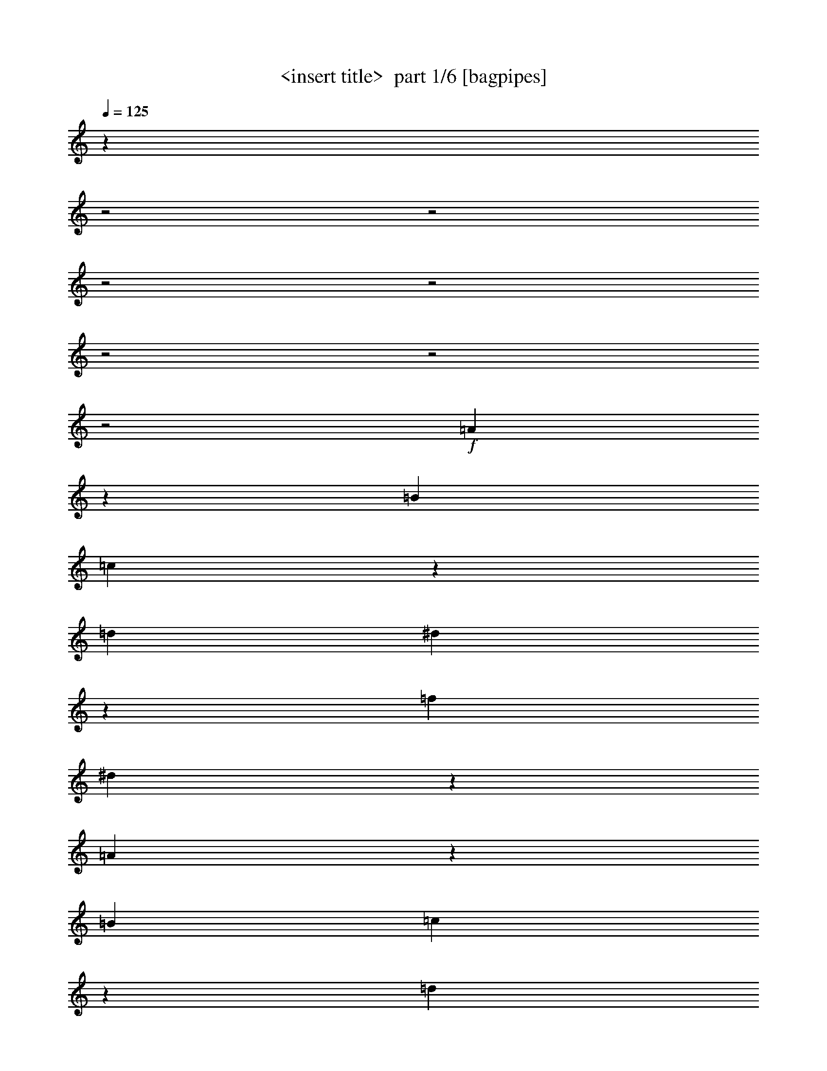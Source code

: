 % Produced with Bruzo's Transcoding Environment 2.0 alpha 
% Transcribed by Himbeertony 

X:1
T: <insert title>  part 1/6 [bagpipes]
Z: Transcribed with BruTE 57
L: 1/4
Q: 125
K: C
z16017/8000
z2/1
z2/1
z2/1
z2/1
z2/1
z2/1
z2/1
+f+
[=A7983/8000]
z537/1600
[=B2667/4000]
[=c7981/8000]
z42/125
[=d2667/4000]
[^d3989/4000]
z269/800
[=f2667/4000]
[^d997/1000]
z4013/4000
[=A3987/4000]
z1347/4000
[=B2667/4000]
[=c1993/2000]
z337/1000
[=d2667/4000]
[=e797/800]
z8033/8000
[=B7967/8000]
z1607/1600
[=A1593/1600]
z2703/8000
[=B2667/4000]
[=c7963/8000]
z541/1600
[=d2667/4000]
[^A7961/8000]
z2707/8000
[=d2667/4000]
[=c7959/8000]
z271/800
[^A2667/4000]
[=B1989/2000]
z339/1000
[^c2667/4000]
[^d3977/4000]
z1357/4000
[^f2667/4000]
[=e497/500]
z161/160
[^G159/160]
z2013/2000
[=A1987/2000]
z2721/8000
[=B2667/4000]
[=c1589/1600]
z2723/8000
[=d2667/4000]
[^d7943/8000]
z109/320
[=f2667/4000]
[^d7941/8000]
z8061/8000
[=A7939/8000]
z2729/8000
[=B1067/1600]
[=c124/125]
z683/2000
[=d2667/4000]
[=e3967/4000]
z2017/2000
[=B1983/2000]
z807/800
[=A793/800]
z1369/4000
[=B2667/4000]
[=c991/1000]
z137/400
[=d1067/1600]
[=e317/320]
z2743/8000
[=c2667/4000]
[=a7923/8000]
z8079/8000
[=f7921/8000]
z8081/8000
[=e2667/4000]
[^f2667/4000]
[^g2667/4000]
[=a2667/4000]
[=e1067/1600]
[=c2667/4000]
[=A3957/4000]
z24203/8000
z2/1
z2/1
z2/1
z2/1
z2/1
z2/1
z2/1
z2/1
z2/1
z2/1
z2/1
z2/1
z2/1
z2/1
z2/1
z2/1
z2/1
z2/1
z2/1
z2/1
z2/1
z2/1
z2/1
z2/1
z2/1
z2/1
z2/1
z2/1
z2/1
z2/1
z2/1
z2/1
z2/1
z2/1
z2/1
z2/1
z2/1
z2/1
z2/1
z2/1
z2/1
z2/1
z2/1
z2/1
z2/1
z2/1
z2/1
z2/1
z2/1
z2/1
z2/1
[=g2297/8000]
z3037/8000
[=g2463/8000]
z2871/8000
[^f2629/8000]
z541/1600
[=f459/1600]
z3039/8000
[=e2461/8000]
z2873/8000
[^d2627/8000]
z2707/8000
[=d1/4]
[^d2001/8000]
[=d1/4]
[^d1/4]
[=d1/4]
[^d2001/8000]
[=d1/4]
[^d1/4]
[=d1/4]
[^d2001/8000]
[=d1/4]
[^d1/4]
[=d2001/8000]
[^d1/4]
[=d1/4]
[^d1/4]
[^d10669/8000]
[=c131/400]
z1357/4000
[=d2667/2000]
[^A1309/4000]
z679/2000
[=d2667/2000]
[=c327/1000]
z1359/4000
[^A2667/2000]
[=A3667/8000]
[^A1667/8000=c1667/8000-]
[=g1/8-=c1/8]
+ppp+
[=g4/25]
z1527/4000
+f+
[=g1223/4000]
z361/1000
[^f653/2000]
z1361/4000
[=f1139/4000]
z3057/8000
[=e2443/8000]
z2891/8000
[^d2609/8000]
z109/320
[=d1/4]
[^d1/4]
[=d1/4]
[^d2001/8000]
[=d1/4]
[^d1/4]
[=d2001/8000]
[^d1/4]
[=d1/4]
[^d1/4]
[=d2001/8000]
[^d1/4]
[=d1/4]
[^d2001/8000]
[=d1/4]
[^d1/4]
[^d2667/2000]
[=g2603/8000]
z2731/8000
[^a2667/2000]
[=g2601/8000]
z2733/8000
[=a10669/8000]
[^f1299/4000]
z171/500
[=a2667/2000]
[=c'649/2000]
z1369/4000
[^a3881/4000]
z4859/1600
z2/1
z2/1
z2/1
z2/1
z2/1
z2/1
z2/1
z2/1
z2/1
z2/1
z2/1
z2/1
z2/1
z2/1
z2/1
z2/1
z2/1
z2/1
z2/1
z2/1
z2/1
z2/1
z2/1
z2/1
[=A1541/1600]
z2963/8000
[=B2667/4000]
[=c7703/8000]
z1483/4000
[=d2667/4000]
[^d77/80]
z371/1000
[=f2667/4000]
[^d3849/4000]
z519/500
[=A481/500]
z743/2000
[=B2667/4000]
[=c3847/4000]
z1487/4000
[=d1067/1600]
[=e7691/8000]
z8311/8000
[=B7689/8000]
z8313/8000
[=A7687/8000]
z2981/8000
[=B2667/4000]
[=c1537/1600]
z2983/8000
[=d2667/4000]
[^A7683/8000]
z597/1600
[=d1067/1600]
[=c24/25]
z747/2000
[^A2667/4000]
[=B3839/4000]
z299/800
[^c2667/4000]
[^d1919/2000]
z187/500
[^f2667/4000]
[=e3837/4000]
z1041/1000
[^G959/1000]
z8331/8000
[=A7669/8000]
z2999/8000
[=B2667/4000]
[=c7667/8000]
z3001/8000
[=d2667/4000]
[^d1533/1600]
z3003/8000
[=f2667/4000]
[^d7663/8000]
z8339/8000
[=A7661/8000]
z47/125
[=B2667/4000]
[=c3829/4000]
z301/800
[=d2667/4000]
[=e957/1000]
z4173/4000
[=B3827/4000]
z2087/2000
[=A1913/2000]
z377/1000
[=B2667/4000]
[=c153/160]
z3019/8000
[=d2667/4000]
[=e7647/8000]
z3021/8000
[=c2667/4000]
[=a1529/1600]
z8357/8000
[=f7643/8000]
z8359/8000
[=e2667/4000]
[^f2667/4000]
[^g2667/4000]
[=a1067/1600]
[=e2667/4000]
[=c2667/4000]
[=A1909/2000]
z24481/8000
z2/1
z2/1
z2/1
z2/1
z2/1
z2/1
z2/1
z2/1
z2/1
z2/1
z2/1
z2/1
z2/1
z2/1
z2/1
z2/1
z2/1
z2/1
z2/1
z2/1
z2/1
z2/1
z2/1
z2/1
z2/1
z2/1
z2/1
z2/1
z2/1
z2/1
z2/1
z2/1
z2/1
z2/1
z2/1
z2/1
z2/1
z2/1
z2/1
z2/1
z2/1
z2/1
z2/1
z2/1
z2/1
z2/1
z2/1
z2/1
z2/1
z2/1
z2/1
[=g2519/8000]
z563/1600
[=g437/1600]
z3149/8000
[^f2351/8000]
z2983/8000
[=f2517/8000]
z2817/8000
[=e2183/8000]
z3151/8000
[^d2349/8000]
z597/1600
[=d1/4]
[^d2001/8000]
[=d1/4]
[^d1/4]
[=d1/4]
[^d2001/8000]
[=d1/4]
[^d1/4]
[=d2001/8000]
[^d1/4]
[=d1/4]
[^d1/4]
[=d2001/8000]
[^d1/4]
[=d1/4]
[^d2001/8000]
[^d2667/2000]
[=c1171/4000]
z187/500
[=d2667/2000]
[^A117/400]
z1497/4000
[=d2667/2000]
[=c1169/4000]
z749/2000
[^A2667/2000]
[=A917/2000]
[^A833/4000=c833/4000-]
[=g1/8-=c1/8]
+ppp+
[=g751/4000]
z177/500
+f+
[=g271/1000]
z1583/4000
[^f1167/4000]
z3001/8000
[=f2499/8000]
z567/1600
[=e533/1600]
z2669/8000
[^d2331/8000]
z3003/8000
[=d1/4]
[^d1/4]
[=d2001/8000]
[^d1/4]
[=d1/4]
[^d1/4]
[=d2001/8000]
[^d1/4]
[=d1/4]
[^d2001/8000]
[=d1/4]
[^d1/4]
[=d1/4]
[^d2001/8000]
[=d1/4]
[^d1/4]
[^d2667/2000]
[=g93/320]
z3009/8000
[^a10669/8000]
[=g1161/4000]
z753/2000
[=a2667/2000]
[^f29/100]
z1507/4000
[=a2667/2000]
[=c'1159/4000]
z377/1000
[^a499/500]
z24073/8000
z2/1
z2/1
z2/1
z2/1
z2/1
z2/1
z2/1
z2/1
z2/1
z2/1
z2/1
z2/1
z2/1
z2/1
z2/1
z2/1
z2/1
z2/1
z2/1
z2/1
z2/1
z2/1
z2/1
z2/1
[=A7927/8000]
z1371/4000
[=B2667/4000]
[=c1981/2000]
z343/1000
[=d2667/4000]
[^d3961/4000]
z1373/4000
[=f2667/4000]
[^d99/100]
z4041/4000
[=A3959/4000]
z11/32
[=B2667/4000]
[=c1979/2000]
z2753/8000
[=d2667/4000]
[=e7913/8000]
z8089/8000
[=B7911/8000]
z8091/8000
[=A7909/8000]
z2759/8000
[=B2667/4000]
[=c7907/8000]
z2761/8000
[=d2667/4000]
[^A1581/1600]
z691/2000
[=d2667/4000]
[=c3951/4000]
z1383/4000
[^A2667/4000]
[=B79/80]
z173/500
[^c2667/4000]
[^d3949/4000]
z277/800
[^f2667/4000]
[=e987/1000]
z4053/4000
[^G3947/4000]
z8109/8000
[=A7891/8000]
z2777/8000
[=B2667/4000]
[=c7889/8000]
z2779/8000
[=d2667/4000]
[^d7887/8000]
z2781/8000
[=f2667/4000]
[^d1577/1600]
z4059/4000
[=A3941/4000]
z1393/4000
[=B2667/4000]
[=c197/200]
z697/2000
[=d2667/4000]
[=e3939/4000]
z2031/2000
[=B1969/2000]
z4063/4000
[=A3937/4000]
z1397/4000
[=B1067/1600]
[=c7871/8000]
z2797/8000
[=d2667/4000]
[=e7869/8000]
z2799/8000
[=c2667/4000]
[=a7867/8000]
z1627/1600
[=f1573/1600]
z8137/8000
[=e2667/4000]
[^f1067/1600]
[^g2667/4000]
[=a2667/4000]
[=e2667/4000]
[=c2667/4000]
[=A3929/4000]
z24259/8000
z2/1
z2/1
z2/1
z2/1
z2/1
z2/1
z2/1
z2/1
z2/1
z2/1
z2/1
z2/1
z2/1
z2/1
z2/1
z2/1
z2/1
z2/1
z2/1
z2/1
z2/1
z2/1
z2/1
z2/1
z2/1
z2/1
z2/1
z2/1
z2/1
z2/1
z2/1
z2/1
z2/1
z2/1
z2/1
z2/1
z2/1
z2/1
z2/1
z2/1
z2/1
z2/1
z2/1
z2/1
z2/1
z2/1
z2/1
z2/1
z2/1
z2/1
z2/1
[=g2241/8000]
z3093/8000
[=g2407/8000]
z2927/8000
[^f2573/8000]
z2761/8000
[=f2239/8000]
z619/1600
[=e481/1600]
z2929/8000
[^d2571/8000]
z2763/8000
[=d1/4]
[^d2001/8000]
[=d1/4]
[^d1/4]
[=d2001/8000]
[^d1/4]
[=d1/4]
[^d1/4]
[=d2001/8000]
[^d1/4]
[=d1/4]
[^d2001/8000]
[=d1/4]
[^d1/4]
[=d1/4]
[^d2001/8000]
[^d2667/2000]
[=c641/2000]
z277/800
[=d2667/2000]
[^A1281/4000]
z693/2000
[=d2667/2000]
[=c8/25]
z1387/4000
[^A2667/2000]
[=A917/2000]
[^A833/4000=c833/4000-]
[=g1/8-=c1/8]
+ppp+
[=g153/1000]
z3111/8000
+f+
[=g2389/8000]
z589/1600
[^f511/1600]
z2779/8000
[=f2221/8000]
z3113/8000
[=e2387/8000]
z2947/8000
[^d2553/8000]
z2781/8000
[=d1/4]
[^d1/4]
[=d2001/8000]
[^d1/4]
[=d1/4]
[^d2001/8000]
[=d1/4]
[^d1/4]
[=d1/4]
[^d2001/8000]
[=d1/4]
[^d1/4]
[=d1/4]
[^d2001/8000]
[=d1/4]
[^d1/4]
[^d2667/2000]
[=g2547/8000]
z2787/8000
[^a10669/8000]
[=g159/500]
z279/800
[=a2667/2000]
[^f1271/4000]
z349/1000
[=a2667/2000]
[=c'127/400]
z1397/4000
[^a3853/4000]
z53/16
z2/1
z2/1
z2/1
z2/1
z2/1
z2/1
z2/1
z2/1
z2/1
z2/1
z2/1
z2/1
z2/1
z2/1
z2/1
z2/1
z2/1
z2/1
z2/1

X:2
T: <insert title>  part 2/6 [horn]
Z: Transcribed with BruTE 28
L: 1/4
Q: 125
K: C
+ppp+
[=A1/4]
z1667/4000
[=c833/4000=e833/4000]
z917/2000
[=c229/1000=e229/1000]
z1751/4000
[=A999/4000]
z417/1000
[=c26/125=e26/125]
z367/800
[=c183/800=e183/800]
z219/500
[=A499/2000]
z1669/4000
[=c831/4000=e831/4000]
z459/1000
[=c457/2000=e457/2000]
z1753/4000
[=A997/4000]
z167/400
[=c83/400=e83/400]
z1837/4000
[=c913/4000=e913/4000]
z877/2000
[=A249/1000]
z1671/4000
[=c829/4000=e829/4000]
z919/2000
[=c57/250=e57/250]
z3511/8000
[=A1989/8000]
z669/1600
[=c331/1600=e331/1600]
z3679/8000
[=c1821/8000=e1821/8000]
z3513/8000
[=A1987/8000]
z3347/8000
[=c1653/8000=e1653/8000]
z3681/8000
[=c1819/8000=e1819/8000]
z703/1600
[=A397/1600]
z3349/8000
[=c1651/8000=e1651/8000]
z3683/8000
[=c1817/8000=e1817/8000]
z3517/8000
[=A1983/8000]
z3351/8000
[=c1649/8000=e1649/8000]
z737/1600
[=c363/1600=e363/1600]
z3519/8000
[=A1981/8000]
z3353/8000
[=c1647/8000=e1647/8000]
z461/1000
[=c453/2000=e453/2000]
z1761/4000
[=F989/4000]
z839/2000
[=c411/2000^d411/2000]
z369/800
[=c181/800^d181/800]
z881/2000
[=F247/1000]
z1679/4000
[=c821/4000^d821/4000]
z923/2000
[=c113/500^d113/500]
z1763/4000
[=A987/4000]
z21/50
[=c41/200=e41/200]
z1847/4000
[=c903/4000=e903/4000]
z441/1000
[=A493/2000]
z1681/4000
[=c819/4000=e819/4000]
z231/500
[=c451/2000=e451/2000]
z353/800
[=E197/800]
z841/2000
[=d409/2000=e409/2000]
z3699/8000
[=d1801/8000=e1801/8000]
z3533/8000
[=E1967/8000]
z3367/8000
[=d1633/8000=e1633/8000]
z3701/8000
[=d1799/8000=e1799/8000]
z707/1600
[=A393/1600]
z3369/8000
[=c1631/8000=e1631/8000]
z3703/8000
[=c1797/8000=e1797/8000]
z3537/8000
[=A1963/8000]
z3371/8000
[=c1629/8000=e1629/8000]
z741/1600
[=c359/1600=e359/1600]
z3539/8000
[^A1961/8000]
z3373/8000
[=d1627/8000=f1627/8000]
z3707/8000
[=d1793/8000=f1793/8000]
z3541/8000
[^A1959/8000]
z211/500
[=d203/1000=f203/1000]
z371/800
[=d179/800=f179/800]
z443/1000
[=B489/2000]
z1689/4000
[^d811/4000^f811/4000]
z58/125
[^d447/2000^f447/2000]
z1773/4000
[=B977/4000]
z169/400
[^d81/400^f81/400]
z1857/4000
[^d893/4000^f893/4000]
z887/2000
[=E61/250]
z1691/4000
[=d809/4000=e809/4000]
z929/2000
[=d223/1000=e223/1000]
z71/160
[=E39/160]
z423/1000
[^F101/500=d101/500=e101/500]
z1859/4000
[^G891/4000=d891/4000=e891/4000]
z111/250
[=A487/2000]
z3387/8000
[=c1613/8000=e1613/8000]
z3721/8000
[=c1779/8000=e1779/8000]
z711/1600
[=A389/1600]
z3389/8000
[=c1611/8000=e1611/8000]
z3723/8000
[=c1777/8000=e1777/8000]
z3557/8000
[=F1943/8000]
z3391/8000
[=c1609/8000^d1609/8000]
z149/320
[=c71/320^d71/320]
z3559/8000
[=F1941/8000]
z3393/8000
[=c1607/8000^d1607/8000]
z3727/8000
[=c1773/8000^d1773/8000]
z3561/8000
[=A1939/8000]
z679/1600
[=c321/1600=e321/1600]
z3729/8000
[=c1771/8000=e1771/8000]
z891/2000
[=A121/500]
z1699/4000
[=c801/4000=e801/4000]
z933/2000
[=c221/1000=e221/1000]
z1783/4000
[=E967/4000]
z17/40
[=d1/5=e1/5]
z1867/4000
[=d883/4000=e883/4000]
z223/500
[=E483/2000]
z1701/4000
[=d799/4000=e799/4000]
z467/1000
[=d441/2000=e441/2000]
z357/800
[=A193/800]
z851/2000
[=c399/2000=e399/2000]
z1869/4000
[=c881/4000=e881/4000]
z893/2000
[^G241/1000]
z1703/4000
[=c797/4000=e797/4000]
z187/400
[=c11/50=e11/50]
z143/320
[=G77/320]
z3409/8000
[=c1591/8000=e1591/8000]
z3743/8000
[=c1757/8000=e1757/8000]
z3577/8000
[^F1923/8000]
z3411/8000
[=c1589/8000=e1589/8000]
z749/1600
[=c351/1600=e351/1600]
z3579/8000
[=F1921/8000]
z3413/8000
[=c1587/8000^d1587/8000]
z3747/8000
[=c1753/8000^d1753/8000]
z3581/8000
[=E1919/8000]
z683/1600
[^F317/1600=d317/1600=e317/1600]
z3749/8000
[^G1751/8000=d1751/8000=e1751/8000]
z3583/8000
[=A1917/8000]
z3417/8000
[=c1583/8000=e1583/8000]
z469/1000
[=c437/2000=e437/2000]
z1793/4000
[=A957/4000]
z171/400
[=c79/400=e79/400]
z1877/4000
[=c873/4000=e873/4000]
z897/2000
[=A239/1000]
z1711/4000
[=c789/4000=e789/4000]
z939/2000
[=c109/500=e109/500]
z359/800
[=F191/800]
z107/250
[=c197/1000=f197/1000]
z1879/4000
[=c871/4000=f871/4000]
z449/1000
[=F477/2000]
z1713/4000
[=c787/4000=f787/4000]
z47/100
[=c87/400=f87/400]
z1797/4000
[=A953/4000]
z857/2000
[=c393/2000=e393/2000]
z3763/8000
[=c1737/8000=e1737/8000]
z3597/8000
[=A1903/8000]
z3431/8000
[=c1569/8000=e1569/8000]
z753/1600
[=c347/1600=e347/1600]
z3599/8000
[=F1901/8000]
z3433/8000
[=c1567/8000=f1567/8000]
z3767/8000
[=c1733/8000=f1733/8000]
z3601/8000
[=E1899/8000]
z687/1600
[=B313/1600=e313/1600]
z3769/8000
[=B1731/8000=e1731/8000]
z3603/8000
[=E1897/8000]
z3437/8000
[=B1563/8000=e1563/8000]
z3771/8000
[=B1729/8000=e1729/8000]
z721/1600
[=A379/1600]
z43/100
[=c39/200=e39/200]
z1887/4000
[=c863/4000=e863/4000]
z451/1000
[=F473/2000]
z1721/4000
[=c779/4000=f779/4000]
z59/125
[=c431/2000=f431/2000]
z361/800
[=F189/800]
z861/2000
[=c389/2000=f389/2000]
z1889/4000
[=c861/4000=f861/4000]
z903/2000
[=A59/250]
z1723/4000
[=c777/4000=e777/4000]
z189/400
[=c43/200=e43/200]
z1807/4000
[=E943/4000]
z431/1000
[=B97/500=e97/500]
z1891/4000
[=B859/4000=e859/4000]
z113/250
[=F471/2000]
z3451/8000
[=c1549/8000=f1549/8000]
z757/1600
[=c343/1600=f343/1600]
z3619/8000
[=E1881/8000]
z3453/8000
[=B1547/8000=e1547/8000]
z3787/8000
[=c1713/8000=e1713/8000]
z3621/8000
[=E1879/8000]
z691/1600
[=B309/1600=e309/1600]
z3789/8000
[=c1711/8000=e1711/8000]
z8957/8000
[=c1543/8000=e1543/8000]
z3791/8000
[=c1709/8000=e1709/8000]
z8959/8000
[=c1541/8000=e1541/8000]
z3793/8000
[=c1707/8000=e1707/8000]
z4481/4000
[=c769/4000^d769/4000]
z949/2000
[=c213/1000^d213/1000]
z2241/2000
[=c24/125^d24/125]
z1899/4000
[=c851/4000^d851/4000]
z4483/4000
[=c767/4000=e767/4000]
z19/40
[=c17/80=e17/80]
z1121/1000
[=c383/2000=e383/2000]
z1901/4000
[=c849/4000=e849/4000]
z897/800
[=d153/800=e153/800]
z951/2000
[=d53/250=e53/250]
z8973/8000
[=d1527/8000=e1527/8000]
z3807/8000
[=d1693/8000=e1693/8000]
z359/320
[=c61/320=e61/320]
z3809/8000
[=c1691/8000=e1691/8000]
z8977/8000
[=c1523/8000=e1523/8000]
z3811/8000
[=c1689/8000=e1689/8000]
z8979/8000
[=c1521/8000=e1521/8000]
z3813/8000
[=c1687/8000=e1687/8000]
z8981/8000
[=c1519/8000=e1519/8000]
z477/1000
[=c421/2000=e421/2000]
z1123/1000
[=c379/2000^d379/2000]
z1909/4000
[=c841/4000^d841/4000]
z4493/4000
[=d757/4000=e757/4000]
z191/400
[=d21/100=e21/100]
z2247/2000
[=c189/1000=e189/1000]
z1911/4000
[=c839/4000=e839/4000]
z899/800
[=c151/800=e151/800]
z239/500
[=c419/2000=e419/2000]
z1829/4000
[^F921/4000]
z873/2000
[=A377/2000=d377/2000]
z3827/8000
[=A1673/8000=d1673/8000]
z3661/8000
[^F1839/8000]
z699/1600
[=A301/1600=d301/1600]
z3829/8000
[=A1671/8000=d1671/8000]
z3663/8000
[=G1837/8000]
z3497/8000
[=B1503/8000=d1503/8000]
z3831/8000
[=B1669/8000=d1669/8000]
z733/1600
[=G367/1600]
z3499/8000
[=B1501/8000=d1501/8000]
z3833/8000
[=B1667/8000=d1667/8000]
z3667/8000
[^G1833/8000]
z3501/8000
[=B1999/8000=d1999/8000]
z667/1600
[=B333/1600=d333/1600]
z3669/8000
[^G1831/8000]
z219/500
[=B499/2000=d499/2000]
z1669/4000
[=B831/4000=d831/4000]
z459/1000
[=A457/2000]
z1753/4000
[=c997/4000=e997/4000]
z167/400
[=c83/400=e83/400]
z1837/4000
[=A913/4000]
z877/2000
[=c249/1000=e249/1000]
z1671/4000
[=c829/4000=e829/4000]
z919/2000
[^A57/250]
z351/800
[^d199/800=g199/800]
z209/500
[^d207/1000=g207/1000]
z1839/4000
[^A911/4000]
z439/1000
[^d497/2000=g497/2000]
z1673/4000
[^d827/4000=g827/4000]
z23/50
[=B91/400]
z703/1600
[^d397/1600^f397/1600]
z3349/8000
[^d1651/8000^f1651/8000]
z3683/8000
[=B1817/8000]
z3517/8000
[^d1983/8000^f1983/8000]
z3351/8000
[^d1649/8000^f1649/8000]
z737/1600
[=c363/1600]
z3519/8000
[=f1981/8000=a1981/8000]
z3353/8000
[=f1647/8000=a1647/8000]
z3687/8000
[=c1813/8000]
z3521/8000
[=f1979/8000=a1979/8000]
z671/1600
[=f329/1600=a329/1600]
z3689/8000
[=c1811/8000]
z3523/8000
[=d1977/8000=a1977/8000]
z3357/8000
[=d1643/8000=a1643/8000]
z923/2000
[=c113/500]
z1763/4000
[=d987/4000=a987/4000]
z21/50
[=d41/200=a41/200]
z1847/4000
[=G903/4000]
z441/1000
[^A493/2000=d493/2000]
z1681/4000
[^A819/4000=d819/4000]
z231/500
[=G451/2000]
z353/800
[^A197/800=d197/800]
z841/2000
[^A409/2000=d409/2000]
z1849/4000
[=G901/4000]
z883/2000
[^A123/500=d123/500]
z1683/4000
[^A817/4000=d817/4000]
z37/80
[=G9/40]
z1767/4000
[^A983/4000=d983/4000]
z421/1000
[^A51/250=d51/250]
z3703/8000
[=G1797/8000]
z3537/8000
[^A1963/8000=d1963/8000]
z3371/8000
[^A1629/8000=d1629/8000]
z741/1600
[=G359/1600]
z3539/8000
[^A1961/8000=d1961/8000]
z3373/8000
[^A1627/8000=d1627/8000]
z3707/8000
[=G1793/8000]
z3541/8000
[^A1959/8000=d1959/8000]
z27/64
[^A13/64=d13/64]
z3709/8000
[=G1791/8000]
z3543/8000
[^A1957/8000=d1957/8000]
z3377/8000
[^A1623/8000=d1623/8000]
z3711/8000
[=G1789/8000]
z709/1600
[^A391/1600^d391/1600]
z169/400
[^A81/400^d81/400]
z1857/4000
[=G893/4000]
z887/2000
[^A61/250=d61/250]
z1691/4000
[^A809/4000=d809/4000]
z929/2000
[^F223/1000]
z71/160
[=A39/160=d39/160]
z423/1000
[=A101/500=d101/500]
z1859/4000
[^F891/4000]
z111/250
[=A487/2000=d487/2000]
z1693/4000
[=A807/4000=d807/4000]
z93/200
[=G89/400]
z1777/4000
[^A973/4000=d973/4000]
z847/2000
[^A403/2000=d403/2000]
z1861/4000
[=G889/4000]
z3557/8000
[^A1943/8000=d1943/8000]
z3391/8000
[^A1609/8000=d1609/8000]
z149/320
[=G71/320]
z3559/8000
[^A1941/8000=d1941/8000]
z3393/8000
[^A1607/8000=d1607/8000]
z3727/8000
[=G1773/8000]
z3561/8000
[^A1939/8000=d1939/8000]
z679/1600
[^A321/1600=d321/1600]
z3729/8000
[^D1771/8000]
z3563/8000
[=G1937/8000^c1937/8000]
z3397/8000
[=G1603/8000^c1603/8000]
z3731/8000
[^D1769/8000]
z713/1600
[=G387/1600^c387/1600]
z3399/8000
[=G1601/8000^c1601/8000]
z3733/8000
[=D1767/8000]
z223/500
[^F483/2000=c483/2000]
z1701/4000
[^F799/4000=c799/4000]
z467/1000
[=D441/2000]
z357/800
[^F193/800=c193/800]
z851/2000
[^F399/2000=c399/2000]
z1869/4000
[=G881/4000]
z893/2000
[^A241/1000=d241/1000]
z1703/4000
[^A797/4000=d797/4000]
z187/400
[^D11/50]
z1787/4000
[^A963/4000^d963/4000]
z213/500
[^A199/1000^d199/1000]
z1871/4000
[^D879/4000]
z447/1000
[^A481/2000^d481/2000]
z341/800
[^A159/800^d159/800]
z749/1600
[=G351/1600]
z3579/8000
[^A1921/8000=d1921/8000]
z3413/8000
[^A1587/8000=d1587/8000]
z3747/8000
[=G1753/8000]
z3581/8000
[^A1919/8000=d1919/8000]
z683/1600
[^A317/1600=d317/1600]
z3749/8000
[^D1751/8000]
z3583/8000
[^A1917/8000^d1917/8000]
z3417/8000
[^A1583/8000^d1583/8000]
z3751/8000
[=D1749/8000]
z717/1600
[=A383/1600=d383/1600]
z3419/8000
[=A1581/8000=d1581/8000]
z3753/8000
[=D1747/8000]
z3587/8000
[=A1913/8000=d1913/8000]
z3421/8000
[=A1579/8000=d1579/8000]
z939/2000
[=G109/500]
z359/800
[^A191/800=d191/800]
z107/250
[^A197/1000=d197/1000]
z1879/4000
[^D871/4000]
z449/1000
[^A477/2000^d477/2000]
z1713/4000
[^A787/4000^d787/4000]
z47/100
[^D87/400]
z1797/4000
[^A953/4000^d953/4000]
z857/2000
[^A393/2000^d393/2000]
z1881/4000
[=G869/4000]
z899/2000
[^A119/500=d119/500]
z343/800
[^A157/800=d157/800]
z941/2000
[=D217/1000]
z1799/4000
[=A951/4000=d951/4000]
z3433/8000
[=A1567/8000=d1567/8000]
z3767/8000
[^D1733/8000]
z3601/8000
[^A1899/8000^d1899/8000]
z687/1600
[^A313/1600^d313/1600]
z3769/8000
[=D1731/8000]
z3603/8000
[=A1897/8000=d1897/8000]
z3437/8000
[^A1563/8000=d1563/8000]
z3771/8000
[=D1729/8000]
z721/1600
[=A379/1600=d379/1600]
z3439/8000
[^A1561/8000=d1561/8000]
z3773/8000
[=E1727/8000]
z3607/8000
[=B1893/8000=e1893/8000]
z3441/8000
[=B1559/8000=f1559/8000]
z151/320
[=E69/320]
z3609/8000
[=B1891/8000=e1891/8000]
z861/2000
[=B389/2000=f389/2000]
z1889/4000
[=A861/4000]
z903/2000
[=c59/250=e59/250]
z1723/4000
[=c777/4000=e777/4000]
z189/400
[=A43/200]
z1807/4000
[=c943/4000=e943/4000]
z431/1000
[=c97/500=e97/500]
z1891/4000
[=A859/4000]
z113/250
[=c471/2000=e471/2000]
z69/160
[=c31/160=e31/160]
z473/1000
[=A429/2000]
z1809/4000
[=c941/4000=e941/4000]
z863/2000
[=c387/2000=e387/2000]
z1893/4000
[=A857/4000]
z3621/8000
[=c1879/8000=e1879/8000]
z691/1600
[=c309/1600=e309/1600]
z3789/8000
[=A1711/8000]
z3623/8000
[=c1877/8000=e1877/8000]
z3457/8000
[=c1543/8000=e1543/8000]
z3791/8000
[=A1709/8000]
z29/64
[=c15/64=e15/64]
z3459/8000
[=c1541/8000=e1541/8000]
z3793/8000
[=A1707/8000]
z3627/8000
[=c1873/8000=e1873/8000]
z3461/8000
[=c1539/8000=e1539/8000]
z759/1600
[=A341/1600]
z3629/8000
[=c1871/8000=e1871/8000]
z3463/8000
[=c1537/8000=e1537/8000]
z3797/8000
[=A1703/8000]
z227/500
[=c467/2000=e467/2000]
z1733/4000
[=c767/4000=e767/4000]
z19/40
[=F17/80]
z1817/4000
[=c933/4000^d933/4000]
z867/2000
[=c383/2000^d383/2000]
z1901/4000
[=F849/4000]
z909/2000
[=c233/1000^d233/1000]
z347/800
[=c153/800^d153/800]
z951/2000
[=A53/250]
z1819/4000
[=c931/4000=e931/4000]
z217/500
[=c191/1000=e191/1000]
z1903/4000
[=A847/4000]
z91/200
[=c93/400=e93/400]
z1737/4000
[=c763/4000=e763/4000]
z3809/8000
[=E1691/8000]
z3643/8000
[=d1857/8000=e1857/8000]
z3477/8000
[=d1523/8000=e1523/8000]
z3811/8000
[=E1689/8000]
z729/1600
[=d371/1600=e371/1600]
z3479/8000
[=d1521/8000=e1521/8000]
z3813/8000
[=A1687/8000]
z3647/8000
[=c1853/8000=e1853/8000]
z3481/8000
[=c1519/8000=e1519/8000]
z763/1600
[=A337/1600]
z3649/8000
[=c1851/8000=e1851/8000]
z3483/8000
[=c1517/8000=e1517/8000]
z3817/8000
[^A1683/8000]
z3651/8000
[=d1849/8000=f1849/8000]
z697/1600
[=d303/1600=f303/1600]
z191/400
[^A21/100]
z1827/4000
[=d923/4000=f923/4000]
z109/250
[=d189/1000=f189/1000]
z1911/4000
[=B839/4000]
z457/1000
[^d461/2000^f461/2000]
z349/800
[^d151/800^f151/800]
z239/500
[=B419/2000]
z1829/4000
[^d921/4000^f921/4000]
z873/2000
[^d377/2000^f377/2000]
z1913/4000
[=E837/4000]
z183/400
[=d23/100=e23/100]
z1747/4000
[=d753/4000=e753/4000]
z957/2000
[=E209/1000]
z1831/4000
[^F919/4000=d919/4000=e919/4000]
z3497/8000
[^G1503/8000=d1503/8000=e1503/8000]
z3831/8000
[=A1669/8000]
z733/1600
[=c367/1600=e367/1600]
z3499/8000
[=c1501/8000=e1501/8000]
z3833/8000
[=A1667/8000]
z3667/8000
[=c1833/8000=e1833/8000]
z3501/8000
[=c1999/8000=e1999/8000]
z667/1600
[=F333/1600]
z3669/8000
[=c1831/8000^d1831/8000]
z3503/8000
[=c1997/8000^d1997/8000]
z3337/8000
[=F1663/8000]
z3671/8000
[=c1829/8000^d1829/8000]
z701/1600
[=c399/1600^d399/1600]
z3339/8000
[=A1661/8000]
z3673/8000
[=c1827/8000=e1827/8000]
z877/2000
[=c249/1000=e249/1000]
z1671/4000
[=A829/4000]
z919/2000
[=c57/250=e57/250]
z351/800
[=c199/800=e199/800]
z209/500
[=E207/1000]
z1839/4000
[=d911/4000=e911/4000]
z439/1000
[=d497/2000=e497/2000]
z1673/4000
[=E827/4000]
z23/50
[=d91/400=e91/400]
z1757/4000
[=d993/4000=e993/4000]
z837/2000
[=A413/2000]
z1841/4000
[=c909/4000=e909/4000]
z879/2000
[=c31/125=e31/125]
z67/160
[^G33/160]
z737/1600
[=c363/1600=e363/1600]
z3519/8000
[=c1981/8000=e1981/8000]
z3353/8000
[=G1647/8000]
z3687/8000
[=c1813/8000=e1813/8000]
z3521/8000
[=c1979/8000=e1979/8000]
z671/1600
[^F329/1600]
z3689/8000
[=c1811/8000=e1811/8000]
z3523/8000
[=c1977/8000=e1977/8000]
z3357/8000
[=F1643/8000]
z3691/8000
[=c1809/8000^d1809/8000]
z141/320
[=c79/320^d79/320]
z3359/8000
[=E1641/8000]
z3693/8000
[^F1807/8000=d1807/8000=e1807/8000]
z3527/8000
[^G1973/8000=d1973/8000=e1973/8000]
z3361/8000
[=A1639/8000]
z231/500
[=c451/2000=e451/2000]
z353/800
[=c197/800=e197/800]
z841/2000
[=A409/2000]
z1849/4000
[=c901/4000=e901/4000]
z883/2000
[=c123/500=e123/500]
z1683/4000
[=A817/4000]
z37/80
[=c9/40=e9/40]
z1767/4000
[=c983/4000=e983/4000]
z421/1000
[=F51/250]
z1851/4000
[=c899/4000=f899/4000]
z221/500
[=c491/2000=f491/2000]
z337/800
[=F163/800]
z463/1000
[=c449/2000=f449/2000]
z1769/4000
[=c981/4000=f981/4000]
z3373/8000
[=A1627/8000]
z3707/8000
[=c1793/8000=e1793/8000]
z3541/8000
[=c1959/8000=e1959/8000]
z27/64
[=A13/64]
z3709/8000
[=c1791/8000=e1791/8000]
z3543/8000
[=c1957/8000=e1957/8000]
z3377/8000
[=F1623/8000]
z3711/8000
[=c1789/8000=f1789/8000]
z709/1600
[=c391/1600=f391/1600]
z3379/8000
[=E1621/8000]
z3713/8000
[=B1787/8000=e1787/8000]
z3547/8000
[=B1953/8000=e1953/8000]
z3381/8000
[=E1619/8000]
z743/1600
[=B357/1600=e357/1600]
z3549/8000
[=B1951/8000=e1951/8000]
z423/1000
[=A101/500]
z1859/4000
[=c891/4000=e891/4000]
z111/250
[=c487/2000=e487/2000]
z1693/4000
[=F807/4000]
z93/200
[=c89/400=f89/400]
z1777/4000
[=c973/4000=f973/4000]
z847/2000
[=F403/2000]
z1861/4000
[=c889/4000=f889/4000]
z889/2000
[=c243/1000=f243/1000]
z339/800
[=A161/800]
z931/2000
[=c111/500=e111/500]
z1779/4000
[=c971/4000=e971/4000]
z53/125
[=E201/1000]
z1863/4000
[=B887/4000=e887/4000]
z3561/8000
[=B1939/8000=e1939/8000]
z679/1600
[=F321/1600]
z3729/8000
[=c1771/8000=f1771/8000]
z3563/8000
[=c1937/8000=f1937/8000]
z3397/8000
[=E1603/8000]
z3731/8000
[=B1769/8000=e1769/8000]
z713/1600
[=c387/1600=e387/1600]
z3399/8000
[=E1601/8000]
z3733/8000
[=B1767/8000=e1767/8000]
z3567/8000
[=c1933/8000=e1933/8000]
z1747/1600
[=c353/1600=e353/1600]
z3569/8000
[=c1931/8000=e1931/8000]
z8737/8000
[=c1763/8000=e1763/8000]
z893/2000
[=c241/1000=e241/1000]
z437/400
[=c11/50^d11/50]
z1787/4000
[=c963/4000^d963/4000]
z4371/4000
[=c879/4000^d879/4000]
z447/1000
[=c481/2000^d481/2000]
z1093/1000
[=c439/2000=e439/2000]
z1789/4000
[=c961/4000=e961/4000]
z4373/4000
[=c877/4000=e877/4000]
z179/400
[=c6/25=e6/25]
z8749/8000
[=d1751/8000=e1751/8000]
z3583/8000
[=d1917/8000=e1917/8000]
z8751/8000
[=d1749/8000=e1749/8000]
z717/1600
[=d383/1600=e383/1600]
z8753/8000
[=c1747/8000=e1747/8000]
z3587/8000
[=c1913/8000=e1913/8000]
z1751/1600
[=c349/1600=e349/1600]
z3589/8000
[=c1911/8000=e1911/8000]
z8757/8000
[=c1743/8000=e1743/8000]
z3591/8000
[=c1909/8000=e1909/8000]
z219/200
[=c87/400=e87/400]
z1797/4000
[=c953/4000=e953/4000]
z4381/4000
[=c869/4000^d869/4000]
z899/2000
[=c119/500^d119/500]
z2191/2000
[=d217/1000=e217/1000]
z1799/4000
[=d951/4000=e951/4000]
z4383/4000
[=c867/4000=e867/4000]
z9/20
[=c19/80=e19/80]
z137/125
[=c433/2000=e433/2000]
z1801/4000
[=c949/4000=e949/4000]
z3437/8000
[^F1563/8000]
z3771/8000
[=A1729/8000=d1729/8000]
z721/1600
[=A379/1600=d379/1600]
z3439/8000
[^F1561/8000]
z3773/8000
[=A1727/8000=d1727/8000]
z3607/8000
[=A1893/8000=d1893/8000]
z3441/8000
[=G1559/8000]
z151/320
[=B69/320=d69/320]
z3609/8000
[=B1891/8000=d1891/8000]
z3443/8000
[=G1557/8000]
z3777/8000
[=B1723/8000=d1723/8000]
z3611/8000
[=B1889/8000=d1889/8000]
z689/1600
[^G311/1600]
z3779/8000
[=B1721/8000=d1721/8000]
z1807/4000
[=B943/4000=d943/4000]
z431/1000
[^G97/500]
z1891/4000
[=B859/4000=d859/4000]
z113/250
[=B471/2000=d471/2000]
z69/160
[=A31/160]
z473/1000
[=c429/2000=e429/2000]
z1809/4000
[=c941/4000=e941/4000]
z863/2000
[=A387/2000]
z1893/4000
[=c857/4000=e857/4000]
z181/400
[=c47/200=e47/200]
z1727/4000
[^A773/4000]
z947/2000
[^d107/500=g107/500]
z1811/4000
[^d939/4000=g939/4000]
z54/125
[^A193/1000]
z379/800
[^d171/800=g171/800]
z29/64
[^d15/64=g15/64]
z3459/8000
[=B1541/8000]
z3793/8000
[^d1707/8000^f1707/8000]
z3627/8000
[^d1873/8000^f1873/8000]
z3461/8000
[=B1539/8000]
z759/1600
[^d341/1600^f341/1600]
z3629/8000
[^d1871/8000^f1871/8000]
z3463/8000
[=c1537/8000]
z3797/8000
[=f1703/8000=a1703/8000]
z3631/8000
[=f1869/8000=a1869/8000]
z693/1600
[=c307/1600]
z3799/8000
[=f1701/8000=a1701/8000]
z3633/8000
[=f1867/8000=a1867/8000]
z3467/8000
[=c1533/8000]
z1901/4000
[=d849/4000=a849/4000]
z909/2000
[=d233/1000=a233/1000]
z347/800
[=c153/800]
z951/2000
[=d53/250=a53/250]
z1819/4000
[=d931/4000=a931/4000]
z217/500
[=G191/1000]
z1903/4000
[^A847/4000=d847/4000]
z91/200
[^A93/400=d93/400]
z1737/4000
[=G763/4000]
z119/250
[^A423/2000=d423/2000]
z1821/4000
[^A929/4000=d929/4000]
z869/2000
[=G381/2000]
z381/800
[^A169/800=d169/800]
z911/2000
[^A29/125=d29/125]
z1739/4000
[=G761/4000]
z3813/8000
[^A1687/8000=d1687/8000]
z3647/8000
[^A1853/8000=d1853/8000]
z3481/8000
[=G1519/8000]
z763/1600
[^A337/1600=d337/1600]
z3649/8000
[^A1851/8000=d1851/8000]
z3483/8000
[=G1517/8000]
z3817/8000
[^A1683/8000=d1683/8000]
z3651/8000
[^A1849/8000=d1849/8000]
z697/1600
[=G303/1600]
z3819/8000
[^A1681/8000=d1681/8000]
z3653/8000
[^A1847/8000=d1847/8000]
z3487/8000
[=G1513/8000]
z3821/8000
[^A1679/8000=d1679/8000]
z731/1600
[^A369/1600=d369/1600]
z349/800
[=G151/800]
z239/500
[^A419/2000^d419/2000]
z1829/4000
[^A921/4000^d921/4000]
z873/2000
[=G377/2000]
z1913/4000
[^A837/4000=d837/4000]
z183/400
[^A23/100=d23/100]
z1747/4000
[^F753/4000]
z957/2000
[=A209/1000=d209/1000]
z1831/4000
[=A919/4000=d919/4000]
z437/1000
[^F47/250]
z383/800
[=A167/800=d167/800]
z229/500
[=A459/2000=d459/2000]
z1749/4000
[=G751/4000]
z479/1000
[^A417/2000=d417/2000]
z1833/4000
[^A917/4000=d917/4000]
z3501/8000
[=G1999/8000]
z667/1600
[^A333/1600=d333/1600]
z3669/8000
[^A1831/8000=d1831/8000]
z3503/8000
[=G1997/8000]
z3337/8000
[^A1663/8000=d1663/8000]
z3671/8000
[^A1829/8000=d1829/8000]
z701/1600
[=G399/1600]
z3339/8000
[^A1661/8000=d1661/8000]
z3673/8000
[^A1827/8000=d1827/8000]
z3507/8000
[^D1993/8000]
z3341/8000
[=G1659/8000^c1659/8000]
z147/320
[=G73/320^c73/320]
z3509/8000
[^D1991/8000]
z3343/8000
[=G1657/8000^c1657/8000]
z1839/4000
[=G911/4000^c911/4000]
z439/1000
[=D497/2000]
z1673/4000
[^F827/4000=c827/4000]
z23/50
[^F91/400=c91/400]
z1757/4000
[=D993/4000]
z837/2000
[^F413/2000=c413/2000]
z1841/4000
[^F909/4000=c909/4000]
z879/2000
[=G31/125]
z67/160
[^A33/160=d33/160]
z921/2000
[^A227/1000=d227/1000]
z1759/4000
[^D991/4000]
z419/1000
[^A103/500^d103/500]
z1843/4000
[^A907/4000^d907/4000]
z11/25
[^D99/400]
z1677/4000
[^A823/4000^d823/4000]
z3689/8000
[^A1811/8000^d1811/8000]
z3523/8000
[=G1977/8000]
z3357/8000
[^A1643/8000=d1643/8000]
z3691/8000
[^A1809/8000=d1809/8000]
z141/320
[=G79/320]
z3359/8000
[^A1641/8000=d1641/8000]
z3693/8000
[^A1807/8000=d1807/8000]
z3527/8000
[^D1973/8000]
z3361/8000
[^A1639/8000^d1639/8000]
z739/1600
[^A361/1600^d361/1600]
z3529/8000
[=D1971/8000]
z3363/8000
[=A1637/8000=d1637/8000]
z3697/8000
[=A1803/8000=d1803/8000]
z3531/8000
[=D1969/8000]
z1683/4000
[=A817/4000=d817/4000]
z37/80
[=A9/40=d9/40]
z1767/4000
[=G983/4000]
z421/1000
[^A51/250=d51/250]
z1851/4000
[^A899/4000=d899/4000]
z221/500
[^D491/2000]
z337/800
[^A163/800^d163/800]
z463/1000
[^A449/2000^d449/2000]
z1769/4000
[^D981/4000]
z843/2000
[^A407/2000^d407/2000]
z1853/4000
[^A897/4000^d897/4000]
z177/400
[=G49/200]
z1687/4000
[^A813/4000=d813/4000]
z927/2000
[^A28/125=d28/125]
z1771/4000
[=D979/4000]
z3377/8000
[=A1623/8000=d1623/8000]
z3711/8000
[=A1789/8000=d1789/8000]
z709/1600
[^D391/1600]
z3379/8000
[^A1621/8000^d1621/8000]
z3713/8000
[^A1787/8000^d1787/8000]
z3547/8000
[=D1953/8000]
z3381/8000
[=A1619/8000=d1619/8000]
z743/1600
[^A357/1600=d357/1600]
z3549/8000
[=D1951/8000]
z3383/8000
[=A1617/8000=d1617/8000]
z3717/8000
[^A1783/8000=d1783/8000]
z3551/8000
[=E1949/8000]
z677/1600
[=B323/1600=e323/1600]
z3719/8000
[=B1781/8000=f1781/8000]
z1777/4000
[=E973/4000]
z847/2000
[=B403/2000=e403/2000]
z1861/4000
[=B889/4000=f889/4000]
z889/2000
[=A243/1000]
z339/800
[=c161/800=e161/800]
z931/2000
[=c111/500=e111/500]
z1779/4000
[=A971/4000]
z53/125
[=c201/1000=e201/1000]
z1863/4000
[=c887/4000=e887/4000]
z89/200
[=A97/400]
z1697/4000
[=c803/4000=e803/4000]
z233/500
[=c443/2000=e443/2000]
z1781/4000
[=A969/4000]
z849/2000
[=c401/2000=e401/2000]
z373/800
[=c177/800=e177/800]
z713/1600
[=A387/1600]
z3399/8000
[=c1601/8000=e1601/8000]
z3733/8000
[=c1767/8000=e1767/8000]
z3567/8000
[=A1933/8000]
z3401/8000
[=c1599/8000=e1599/8000]
z747/1600
[=c353/1600=e353/1600]
z3569/8000
[=A1931/8000]
z3403/8000
[=c1597/8000=e1597/8000]
z3737/8000
[=c1763/8000=e1763/8000]
z3571/8000
[=A1929/8000]
z681/1600
[=c319/1600=e319/1600]
z3739/8000
[=c1761/8000=e1761/8000]
z3573/8000
[=A1927/8000]
z3407/8000
[=c1593/8000=e1593/8000]
z1871/4000
[=c879/4000=e879/4000]
z447/1000
[=A481/2000]
z341/800
[=c159/800=e159/800]
z117/250
[=c439/2000=e439/2000]
z1789/4000
[=F961/4000]
z853/2000
[=c397/2000^d397/2000]
z1873/4000
[=c877/4000^d877/4000]
z179/400
[=F6/25]
z1707/4000
[=c793/4000^d793/4000]
z937/2000
[=c219/1000^d219/1000]
z1791/4000
[=A959/4000]
z427/1000
[=c99/500=e99/500]
z15/32
[=c7/32=e7/32]
z56/125
[=A479/2000]
z1709/4000
[=c791/4000=e791/4000]
z3753/8000
[=c1747/8000=e1747/8000]
z3587/8000
[=E1913/8000]
z3421/8000
[=d1579/8000=e1579/8000]
z751/1600
[=d349/1600=e349/1600]
z3589/8000
[=E1911/8000]
z3423/8000
[=d1577/8000=e1577/8000]
z3757/8000
[=d1743/8000=e1743/8000]
z3591/8000
[=A1909/8000]
z137/320
[=c63/320=e63/320]
z3759/8000
[=c1741/8000=e1741/8000]
z3593/8000
[=A1907/8000]
z3427/8000
[=c1573/8000=e1573/8000]
z3761/8000
[=c1739/8000=e1739/8000]
z719/1600
[^A381/1600]
z343/800
[=d157/800=f157/800]
z941/2000
[=d217/1000=f217/1000]
z1799/4000
[^A951/4000]
z429/1000
[=d49/250=f49/250]
z1883/4000
[=d867/4000=f867/4000]
z9/20
[=B19/80]
z1717/4000
[^d783/4000^f783/4000]
z471/1000
[^d433/2000^f433/2000]
z1801/4000
[=B949/4000]
z859/2000
[^d391/2000^f391/2000]
z377/800
[^d173/800^f173/800]
z901/2000
[=E237/1000]
z1719/4000
[=d781/4000=e781/4000]
z943/2000
[=d27/125=e27/125]
z1803/4000
[=E947/4000]
z3441/8000
[^F1559/8000=d1559/8000=e1559/8000]
z151/320
[^G69/320=d69/320=e69/320]
z3609/8000
[=A1891/8000]
z3443/8000
[=c1557/8000=e1557/8000]
z3777/8000
[=c1723/8000=e1723/8000]
z3611/8000
[=A1889/8000]
z689/1600
[=c311/1600=e311/1600]
z3779/8000
[=c1721/8000=e1721/8000]
z3613/8000
[=F1887/8000]
z3447/8000
[=c1553/8000^d1553/8000]
z3781/8000
[=c1719/8000^d1719/8000]
z723/1600
[=F377/1600]
z3449/8000
[=c1551/8000^d1551/8000]
z3783/8000
[=c1717/8000^d1717/8000]
z1809/4000
[=A941/4000]
z863/2000
[=c387/2000=e387/2000]
z1893/4000
[=c857/4000=e857/4000]
z181/400
[=A47/200]
z1727/4000
[=c773/4000=e773/4000]
z947/2000
[=c107/500=e107/500]
z1811/4000
[=E939/4000]
z54/125
[=d193/1000=e193/1000]
z379/800
[=d171/800=e171/800]
z453/1000
[=E469/2000]
z1729/4000
[=d771/4000=e771/4000]
z237/500
[=d427/2000=e427/2000]
z1813/4000
[=A937/4000]
z173/400
[=c77/400=e77/400]
z1897/4000
[=c853/4000=e853/4000]
z3629/8000
[^G1871/8000]
z3463/8000
[=c1537/8000=e1537/8000]
z3797/8000
[=c1703/8000=e1703/8000]
z3631/8000
[=G1869/8000]
z693/1600
[=c307/1600=e307/1600]
z3799/8000
[=c1701/8000=e1701/8000]
z3633/8000
[^F1867/8000]
z3467/8000
[=c1533/8000=e1533/8000]
z3801/8000
[=c1699/8000=e1699/8000]
z727/1600
[=F373/1600]
z3469/8000
[=c1531/8000^d1531/8000]
z3803/8000
[=c1697/8000^d1697/8000]
z3637/8000
[=E1863/8000]
z3471/8000
[^F1529/8000=d1529/8000=e1529/8000]
z1903/4000
[^G847/4000=d847/4000=e847/4000]
z91/200
[=A93/400]
z1737/4000
[=c763/4000=e763/4000]
z119/250
[=c423/2000=e423/2000]
z1821/4000
[=A929/4000]
z869/2000
[=c381/2000=e381/2000]
z381/800
[=c169/800=e169/800]
z911/2000
[=A29/125]
z1739/4000
[=c761/4000=e761/4000]
z953/2000
[=c211/1000=e211/1000]
z1823/4000
[=F927/4000]
z87/200
[=c19/100=f19/100]
z1907/4000
[=c843/4000=f843/4000]
z57/125
[=F463/2000]
z3483/8000
[=c1517/8000=f1517/8000]
z3817/8000
[=c1683/8000=f1683/8000]
z3651/8000
[=A1849/8000]
z697/1600
[=c303/1600=e303/1600]
z3819/8000
[=c1681/8000=e1681/8000]
z3653/8000
[=A1847/8000]
z3487/8000
[=c1513/8000=e1513/8000]
z3821/8000
[=c1679/8000=e1679/8000]
z731/1600
[=F369/1600]
z3489/8000
[=c1511/8000=f1511/8000]
z3823/8000
[=c1677/8000=f1677/8000]
z3657/8000
[=E1843/8000]
z3491/8000
[=B1509/8000=e1509/8000]
z153/320
[=B67/320=e67/320]
z3659/8000
[=E1841/8000]
z1747/4000
[=B753/4000=e753/4000]
z957/2000
[=B209/1000=e209/1000]
z1831/4000
[=A919/4000]
z437/1000
[=c47/250=e47/250]
z383/800
[=c167/800=e167/800]
z229/500
[=F459/2000]
z1749/4000
[=c751/4000=f751/4000]
z479/1000
[=c417/2000=f417/2000]
z1833/4000
[=F917/4000]
z7/16
[=c1/4=f1/4]
z1667/4000
[=c833/4000=f833/4000]
z917/2000
[=A229/1000]
z1751/4000
[=c999/4000=e999/4000]
z417/1000
[=c26/125=e26/125]
z3671/8000
[=E1829/8000]
z701/1600
[=B399/1600=e399/1600]
z3339/8000
[=B1661/8000=e1661/8000]
z3673/8000
[=F1827/8000]
z3507/8000
[=c1993/8000=f1993/8000]
z3341/8000
[=c1659/8000=f1659/8000]
z147/320
[=E73/320]
z3509/8000
[=B1991/8000=e1991/8000]
z3343/8000
[=c1657/8000=e1657/8000]
z3677/8000
[=E1823/8000]
z3511/8000
[=B1989/8000=e1989/8000]
z669/1600
[=c331/1600=e331/1600]
z9013/8000
[=c1987/8000=e1987/8000]
z3347/8000
[=c1653/8000=e1653/8000]
z1127/1000
[=c31/125=e31/125]
z67/160
[=c33/160=e33/160]
z4509/4000
[=c991/4000^d991/4000]
z419/1000
[=c103/500^d103/500]
z451/400
[=c99/400^d99/400]
z1677/4000
[=c823/4000^d823/4000]
z4511/4000
[=c989/4000=e989/4000]
z839/2000
[=c411/2000=e411/2000]
z141/125
[=c247/1000=e247/1000]
z3359/8000
[=c1641/8000=e1641/8000]
z9027/8000
[=d1973/8000=e1973/8000]
z3361/8000
[=d1639/8000=e1639/8000]
z9029/8000
[=d1971/8000=e1971/8000]
z3363/8000
[=d1637/8000=e1637/8000]
z9031/8000
[=c1969/8000=e1969/8000]
z673/1600
[=c327/1600=e327/1600]
z9033/8000
[=c1967/8000=e1967/8000]
z3367/8000
[=c1633/8000=e1633/8000]
z1807/1600
[=c393/1600=e393/1600]
z337/800
[=c163/800=e163/800]
z4519/4000
[=c981/4000=e981/4000]
z843/2000
[=c407/2000=e407/2000]
z113/100
[=c49/200^d49/200]
z1687/4000
[=c813/4000^d813/4000]
z4521/4000
[=d979/4000=e979/4000]
z211/500
[=d203/1000=e203/1000]
z2261/2000
[=c489/2000=e489/2000]
z1689/4000
[=c811/4000=e811/4000]
z9047/8000
[=c1953/8000=e1953/8000]
z3381/8000
[=c1619/8000=e1619/8000]
z743/1600
[^F357/1600]
z3549/8000
[=A1951/8000=d1951/8000]
z3383/8000
[=A1617/8000=d1617/8000]
z3717/8000
[^F1783/8000]
z3551/8000
[=A1949/8000=d1949/8000]
z677/1600
[=A323/1600=d323/1600]
z3719/8000
[=G1781/8000]
z3553/8000
[=B1947/8000=d1947/8000]
z3387/8000
[=B1613/8000=d1613/8000]
z3721/8000
[=G1779/8000]
z711/1600
[=B389/1600=d389/1600]
z3389/8000
[=B1611/8000=d1611/8000]
z3723/8000
[^G1777/8000]
z1779/4000
[=B971/4000=d971/4000]
z53/125
[=B201/1000=d201/1000]
z1863/4000
[^G887/4000]
z89/200
[=B97/400=d97/400]
z1697/4000
[=B803/4000=d803/4000]
z233/500
[=A443/2000]
z1781/4000
[=c969/4000=e969/4000]
z849/2000
[=c401/2000=e401/2000]
z373/800
[=A177/800]
z891/2000
[=c121/500=e121/500]
z1699/4000
[=c801/4000=e801/4000]
z933/2000
[^A221/1000]
z1783/4000
[^d967/4000=g967/4000]
z17/40
[^d1/5=g1/5]
z747/1600
[^A353/1600]
z3569/8000
[^d1931/8000=g1931/8000]
z3403/8000
[^d1597/8000=g1597/8000]
z3737/8000
[=B1763/8000]
z3571/8000
[^d1929/8000^f1929/8000]
z681/1600
[^d319/1600^f319/1600]
z3739/8000
[=B1761/8000]
z3573/8000
[^d1927/8000^f1927/8000]
z3407/8000
[^d1593/8000^f1593/8000]
z3741/8000
[=c1759/8000]
z143/320
[=f77/320=a77/320]
z3409/8000
[=f1591/8000=a1591/8000]
z3743/8000
[=c1757/8000]
z3577/8000
[=f1923/8000=a1923/8000]
z3411/8000
[=f1589/8000=a1589/8000]
z1873/4000
[=c877/4000]
z179/400
[=d6/25=a6/25]
z1707/4000
[=d793/4000=a793/4000]
z937/2000
[=c219/1000]
z1791/4000
[=d959/4000=a959/4000]
z427/1000
[=d99/500=a99/500]
z15/32
[=G7/32]
z56/125
[^A479/2000=d479/2000]
z1709/4000
[^A791/4000=d791/4000]
z469/1000
[=G437/2000]
z1793/4000
[^A957/4000=d957/4000]
z171/400
[^A79/400=d79/400]
z1877/4000
[=G873/4000]
z897/2000
[^A239/1000=d239/1000]
z3423/8000
[^A1577/8000=d1577/8000]
z3757/8000
[=G1743/8000]
z3591/8000
[^A1909/8000=d1909/8000]
z137/320
[^A63/320=d63/320]
z3759/8000
[=G1741/8000]
z3593/8000
[^A1907/8000=d1907/8000]
z3427/8000
[^A1573/8000=d1573/8000]
z3761/8000
[=G1739/8000]
z719/1600
[^A381/1600=d381/1600]
z3429/8000
[^A1571/8000=d1571/8000]
z3763/8000
[=G1737/8000]
z3597/8000
[^A1903/8000=d1903/8000]
z3431/8000
[^A1569/8000=d1569/8000]
z753/1600
[=G347/1600]
z3599/8000
[^A1901/8000=d1901/8000]
z1717/4000
[^A783/4000=d783/4000]
z471/1000
[=G433/2000]
z1801/4000
[^A949/4000^d949/4000]
z859/2000
[^A391/2000^d391/2000]
z377/800
[=G173/800]
z901/2000
[^A237/1000=d237/1000]
z1719/4000
[^A781/4000=d781/4000]
z943/2000
[^F27/125]
z1803/4000
[=A947/4000=d947/4000]
z43/100
[=A39/200=d39/200]
z1887/4000
[^F863/4000]
z451/1000
[=A473/2000=d473/2000]
z1721/4000
[=A779/4000=d779/4000]
z59/125
[=G431/2000]
z3611/8000
[^A1889/8000=d1889/8000]
z689/1600
[^A311/1600=d311/1600]
z3779/8000
[=G1721/8000]
z3613/8000
[^A1887/8000=d1887/8000]
z3447/8000
[^A1553/8000=d1553/8000]
z3781/8000
[=G1719/8000]
z723/1600
[^A377/1600=d377/1600]
z3449/8000
[^A1551/8000=d1551/8000]
z3783/8000
[=G1717/8000]
z3617/8000
[^A1883/8000=d1883/8000]
z3451/8000
[^A1549/8000=d1549/8000]
z757/1600
[^D343/1600]
z3619/8000
[=G1881/8000^c1881/8000]
z3453/8000
[=G1547/8000^c1547/8000]
z3787/8000
[^D1713/8000]
z1811/4000
[=G939/4000^c939/4000]
z54/125
[=G193/1000^c193/1000]
z379/800
[=D171/800]
z453/1000
[^F469/2000=c469/2000]
z1729/4000
[^F771/4000=c771/4000]
z237/500
[=D427/2000]
z1813/4000
[^F937/4000=c937/4000]
z173/400
[^F77/400=c77/400]
z1897/4000
[=G853/4000]
z907/2000
[^A117/500=d117/500]
z1731/4000
[^A769/4000=d769/4000]
z949/2000
[^D213/1000]
z363/800
[^A187/800^d187/800]
z433/1000
[^A24/125^d24/125]
z3799/8000
[^D1701/8000]
z3633/8000
[^A1867/8000^d1867/8000]
z3467/8000
[^A1533/8000^d1533/8000]
z3801/8000
[=G1699/8000]
z727/1600
[^A373/1600=d373/1600]
z3469/8000
[^A1531/8000=d1531/8000]
z3803/8000
[=G1697/8000]
z3637/8000
[^A1863/8000=d1863/8000]
z3471/8000
[^A1529/8000=d1529/8000]
z761/1600
[^D339/1600]
z3639/8000
[^A1861/8000^d1861/8000]
z3473/8000
[^A1527/8000^d1527/8000]
z3807/8000
[=D1693/8000]
z3641/8000
[=A1859/8000=d1859/8000]
z139/320
[=A61/320=d61/320]
z381/800
[=D169/800]
z911/2000
[=A29/125=d29/125]
z1739/4000
[=A761/4000=d761/4000]
z953/2000
[=G211/1000]
z1823/4000
[^A927/4000=d927/4000]
z87/200
[^A19/100=d19/100]
z1907/4000
[^D843/4000]
z57/125
[^A463/2000^d463/2000]
z1741/4000
[^A759/4000^d759/4000]
z477/1000
[^D421/2000]
z73/160
[^A37/160^d37/160]
z871/2000
[^A379/2000^d379/2000]
z1909/4000
[=G841/4000]
z913/2000
[^A231/1000=d231/1000]
z3487/8000
[^A1513/8000=d1513/8000]
z3821/8000
[=D1679/8000]
z731/1600
[=A369/1600=d369/1600]
z3489/8000
[=A1511/8000=d1511/8000]
z3823/8000
[^D1677/8000]
z3657/8000
[^A1843/8000^d1843/8000]
z3491/8000
[^A1509/8000^d1509/8000]
z153/320
[=D67/320]
z3659/8000
[=A1841/8000=d1841/8000]
z3493/8000
[^A1507/8000=d1507/8000]
z3827/8000
[=D1673/8000]
z3661/8000
[=A1839/8000=d1839/8000]
z699/1600
[^A301/1600=d301/1600]
z3829/8000
[=E1671/8000]
z3663/8000
[=B1837/8000=e1837/8000]
z1749/4000
[=B751/4000=f751/4000]
z479/1000
[=E417/2000]
z1833/4000
[=B917/4000=e917/4000]
z7/16
[=B1/4=f1/4]
z43/16
z2/1
z2/1

X:3
T: <insert title>  part 3/6 [flute]
Z: Transcribed with BruTE 99
L: 1/4
Q: 125
K: C
+f+
[=A8001/4000]
[^G8001/4000]
[=G8001/4000]
[^F8001/4000]
[=F16003/8000]
[=E2667/4000]
[=C2667/4000]
[=B,2667/4000]
[=A,20987/8000]
z1693/500
z2/1
z2/1
z2/1
z2/1
z2/1
z2/1
z2/1
z2/1
z2/1
z2/1
z2/1
z2/1
z2/1
z2/1
z2/1
z2/1
z2/1
z2/1
z2/1
z2/1
z2/1
z2/1
z2/1
z2/1
z2/1
z2/1
z2/1
z2/1
z2/1
z2/1
z2/1
[=A2667/4000]
[=A,2667/8000=E2667/8000^G2667/8000-]
[=A,2667/8000=E2667/8000^G2667/8000]
[=A,561/2000=E561/2000=G561/2000-]
+ppp+
[=G309/800]
+f+
[=A,241/800^D241/800=F241/800-]
+ppp+
[=F731/2000-]
+f+
[=A,161/500^D161/500=F161/500-]
+ppp+
[=F1379/4000-]
+f+
[=A,1121/4000^D1121/4000=F1121/4000-]
+ppp+
[=F773/2000]
+f+
[=F2667/4000]
[=A,2667/8000^D2667/8000=G2667/8000-]
[=A,2667/8000^D2667/8000=G2667/8000]
[=A,7/25^D7/25^G7/25-]
+ppp+
[^G1547/4000]
+f+
[=A,1203/4000=E1203/4000=A1203/4000-]
+ppp+
[=A183/500-]
+f+
[=A,643/2000=E643/2000=A643/2000-]
+ppp+
[=A2763/8000-]
+f+
[=A,2237/8000=E2237/8000=A2237/8000-]
+ppp+
[=A3097/8000]
+f+
[=A2667/4000]
[=A,2667/8000=E2667/8000^G2667/8000-]
[=A,2667/8000=E2667/8000^G2667/8000]
[=A,447/1600=E447/1600=G447/1600-]
+ppp+
[=G3099/8000]
+f+
[=A,2401/8000^D2401/8000=F2401/8000-]
+ppp+
[=F2933/8000-]
+f+
[=A,2567/8000^D2567/8000=F2567/8000-]
+ppp+
[=F2767/8000]
+f+
[=A,2233/8000^D2233/8000=F2233/8000-]
+ppp+
[=F3101/8000]
+f+
[=E2667/4000]
[^G,2667/8000=E2667/8000]
[^G,2667/8000=E2667/8000]
[^G,2231/8000=E2231/8000-]
+ppp+
[=E3103/8000]
+f+
[=E2667/4000]
[=D2667/8000^F2667/8000-^G2667/8000]
[=D2667/8000^G2667/8000^F2667/8000]
[=D2229/8000^G2229/8000-]
+ppp+
[^G621/1600]
+f+
[=A1067/1600]
[=A,2667/8000=E2667/8000^G2667/8000-]
[=A,2667/8000=E2667/8000^G2667/8000]
[=A,1113/4000=E1113/4000=G1113/4000-]
+ppp+
[=G777/2000]
+f+
[=A,299/1000^D299/1000=F299/1000-]
+ppp+
[=F1471/4000-]
+f+
[=A,1279/4000^D1279/4000=F1279/4000-]
+ppp+
[=F347/1000-]
+f+
[=A,139/500^D139/500=F139/500-]
+ppp+
[=F311/800]
+f+
[=F2667/4000]
[=A,2667/8000^D2667/8000=G2667/8000-]
[=A,2667/8000^D2667/8000=G2667/8000]
[=A,1111/4000^D1111/4000^G1111/4000-]
+ppp+
[^G389/1000]
+f+
[=C597/2000=E597/2000=A597/2000-]
+ppp+
[=A1473/4000-]
+f+
[=C1277/4000=E1277/4000=A1277/4000-]
+ppp+
[=A139/400-]
+f+
[=C111/400=E111/400=A111/400-]
+ppp+
[=A1557/4000]
+f+
[=E2667/4000]
[=B,2667/8000=E2667/8000]
[=B,2667/8000=E2667/8000]
[=B,1109/4000=E1109/4000-]
+ppp+
[=E779/2000]
+f+
[=F1067/1600]
[=C2667/8000=F2667/8000]
[=C2667/8000=F2667/8000]
[=C443/1600=F443/1600-]
+ppp+
[=F3119/8000]
+f+
[=E2667/4000]
[=B,2667/8000=E2667/8000]
[=B,2667/8000=E2667/8000]
[=B,2213/8000=E2213/8000=F2213/8000-]
+ppp+
[=F3121/8000]
+f+
[=E2667/4000-]
[=B,2667/8000^G2667/8000=E2667/8000-]
[=B,2667/8000^G2667/8000=E2667/8000]
[=B,2211/8000=F2211/8000-^G2211/8000]
+ppp+
[=F3123/8000]
+f+
[=A,4877/8000-=C4877/8000-=E4877/8000-=A4877/8000]
+ppp+
[=A,3391/1000=C3391/1000=E3391/1000]
+f+
[=A,4001/2000-=C4001/2000-^D4001/2000-]
[=A,2/1=C2/1^D2/1]
[=A,4001/2000-=C4001/2000-=E4001/2000-]
[=A,2/1=C2/1=E2/1]
[^G,3201/1600-=D3201/1600-=E3201/1600-]
[^G,2/1=D2/1=E2/1]
[=A,8001/4000=C8001/4000=E8001/4000]
[^G,8001/4000=C8001/4000=E8001/4000]
[=G,8001/4000=C8001/4000=E8001/4000]
[^F,16003/8000=C16003/8000=E16003/8000]
[=F,8001/4000=C8001/4000^D8001/4000]
[^G,8001/4000=C8001/4000=E8001/4000]
[=A,4001/2000-=C4001/2000-=E4001/2000-]
[=A,2/1=C2/1=E2/1]
[=D2667/8000-]
[^C2667/8000=D2667/8000]
[=D667/2000-]
[^C2667/8000=D2667/8000]
[=D2667/8000]
[^C2667/8000]
[=D2667/4000-]
[^C501/1600=D501/1600-]
+ppp+
[=D2829/8000]
+f+
[=C2171/8000]
z3163/8000
[=G,2667/2000=B,2667/2000]
[=G,2667/4000]
[=G,2667/2000=B,2667/2000]
[=D2667/4000-]
[=E2667/4000-=D2667/4000]
[=D2667/8000=E2667/8000-]
[^C2667/8000=E2667/8000]
[=D2667/8000]
[^C2667/8000]
[=D2331/8000=E2331/8000-]
+ppp+
[=E751/2000-]
+f+
[=D39/125=E39/125-]
+ppp+
[=E1419/4000]
+f+
[^C1331/4000]
z167/500
[=A,2667/2000=C2667/2000]
[=A,2667/4000]
[=A,8001/4000]
[^A,2667/2000^D2667/2000]
[^A,83/250]
z1339/4000
[^A,1161/4000^D1161/4000-]
+ppp+
[^D753/2000-]
+f+
[=A,311/1000^D311/1000-]
+ppp+
[^D1423/4000]
+f+
[=G,1327/4000]
z67/200
[^F,10669/8000=B,10669/8000]
[=B,2667/4000]
[=B,2667/2000^D2667/2000]
[^F2667/4000]
[=F2667/2000]
[=C2647/8000]
z2687/8000
[=C2313/8000=F2313/8000-]
+ppp+
[=F3021/8000]
+f+
[=F2667/4000]
[=C2667/4000]
[=D16003/8000]
[=D2667/4000-]
[^C2667/4000=D2667/4000]
[=C2667/4000]
[=G,5153/4000^A,5153/4000]
z10869/4000
z2/1
z2/1
z2/1
z2/1
z2/1
z2/1
z2/1
z2/1
z2/1
z2/1
z2/1
z2/1
z2/1
z2/1
z2/1
z2/1
z2/1
z2/1
[=G2667/4000]
[=G,2667/8000=D2667/8000^F2667/8000-]
[=G,2667/8000=D2667/8000^F2667/8000]
[=G,1297/4000=D1297/4000=F1297/4000-]
+ppp+
[=F137/400]
+f+
[=G,113/400^C113/400^D113/400-]
+ppp+
[^D1537/4000-]
+f+
[=G,1213/4000^C1213/4000^D1213/4000-]
+ppp+
[^D727/2000-]
+f+
[=G,81/250^C81/250^D81/250-]
+ppp+
[^D1371/4000]
+f+
[^D2667/4000]
[=G,2667/8000^C2667/8000=F2667/8000-]
[=G,2667/8000^C2667/8000=F2667/8000]
[=G,259/800^C259/800^F259/800-]
+ppp+
[^F549/1600]
+f+
[=G,451/1600=D451/1600=G451/1600-]
+ppp+
[=G3079/8000-]
+f+
[=G,2421/8000=D2421/8000=G2421/8000-]
+ppp+
[=G2913/8000-]
+f+
[=G,2587/8000=D2587/8000=G2587/8000-]
+ppp+
[=G2747/8000]
+f+
[=G2667/4000]
[=G,2667/8000=D2667/8000^F2667/8000-]
[=G,2667/8000=D2667/8000^F2667/8000]
[=G,517/1600=D517/1600=F517/1600-]
+ppp+
[=F2749/8000]
+f+
[=G,2251/8000^C2251/8000^D2251/8000-]
+ppp+
[^D3083/8000-]
+f+
[=G,2417/8000^C2417/8000^D2417/8000-]
+ppp+
[^D2917/8000]
+f+
[=G,2583/8000^C2583/8000^D2583/8000-]
+ppp+
[^D2751/8000]
+f+
[=D2667/4000]
[^F,2667/8000=D2667/8000]
[^F,2667/8000=D2667/8000]
[^F,2581/8000=D2581/8000-]
+ppp+
[=D2753/8000]
+f+
[=D2667/4000]
[=C2667/8000=E2667/8000-^F2667/8000]
[=C2667/8000^F2667/8000=E2667/8000]
[=C2579/8000^F2579/8000-]
+ppp+
[^F689/2000]
+f+
[=G2667/4000]
[=G,2667/8000=D2667/8000^F2667/8000-]
[=G,2667/8000=D2667/8000^F2667/8000]
[=G,161/500=D161/500=F161/500-]
+ppp+
[=F1379/4000]
+f+
[=G,1121/4000^C1121/4000^D1121/4000-]
+ppp+
[^D773/2000-]
+f+
[=G,301/1000^C301/1000^D301/1000-]
+ppp+
[^D1463/4000-]
+f+
[=G,1287/4000^C1287/4000^D1287/4000-]
+ppp+
[^D69/200]
+f+
[^D2667/4000]
[=G,2667/8000^C2667/8000=F2667/8000-]
[=G,2667/8000^C2667/8000=F2667/8000]
[=G,643/2000^C643/2000^F643/2000-]
+ppp+
[^F1381/4000]
+f+
[=G,1119/4000=D1119/4000=G1119/4000-]
+ppp+
[=G387/1000-]
+f+
[=G,601/2000=D601/2000=G601/2000-]
+ppp+
[=G293/800-]
+f+
[=G,257/800=D257/800=G257/800-]
+ppp+
[=G691/2000]
+f+
[=D2667/4000]
[=A,2667/8000=D2667/8000]
[=A,667/2000=D667/2000]
[=A,2567/8000=D2567/8000-]
+ppp+
[=D2767/8000]
+f+
[^D2667/4000]
[^A,2667/8000^D2667/8000]
[^A,2667/8000^D2667/8000]
[^A,513/1600^D513/1600-]
+ppp+
[^D2769/8000]
+f+
[=D2667/4000]
[=A,2667/8000=D2667/8000]
[=A,2667/8000=D2667/8000]
[=A,2563/8000=D2563/8000^D2563/8000-]
+ppp+
[^D2771/8000]
+f+
[=D2667/4000-]
[=A,2667/8000^F2667/8000=D2667/8000-]
[=A,2667/8000^F2667/8000=D2667/8000]
[=A,2561/8000^D2561/8000-^F2561/8000]
+ppp+
[^D2773/8000]
+f+
[=E2667/4000]
[=B,2667/8000=E2667/8000]
[=B,2667/8000=E2667/8000]
[=B,2559/8000=E2559/8000=F2559/8000-]
+ppp+
[=F111/320]
+f+
[=E2667/4000-]
[=D667/2000^G667/2000=E667/2000-]
[=D2667/8000^G2667/8000=E2667/8000]
[=D639/2000=F639/2000-^G639/2000]
+ppp+
[=F1389/4000]
+f+
[=A8001/4000]
[^G8001/4000]
[=G8001/4000]
[^F8001/4000]
[=F16003/8000]
[=E2667/4000]
[=C2667/4000]
[=B,2667/4000]
[=A,21209/8000]
z13433/4000
z2/1
z2/1
z2/1
z2/1
z2/1
z2/1
z2/1
z2/1
z2/1
z2/1
z2/1
z2/1
z2/1
z2/1
z2/1
z2/1
z2/1
z2/1
z2/1
z2/1
z2/1
z2/1
z2/1
z2/1
z2/1
z2/1
z2/1
z2/1
z2/1
z2/1
z2/1
[=A2667/4000]
[=A,2667/8000=E2667/8000^G2667/8000-]
[=A,2667/8000=E2667/8000^G2667/8000]
[=A,1233/4000=E1233/4000=G1233/4000-]
+ppp+
[=G717/2000]
+f+
[=A,329/1000^D329/1000=F329/1000-]
+ppp+
[=F1351/4000-]
+f+
[=A,1149/4000^D1149/4000=F1149/4000-]
+ppp+
[=F759/2000-]
+f+
[=A,77/250^D77/250=F77/250-]
+ppp+
[=F287/800]
+f+
[=F2667/4000]
[=A,2667/8000^D2667/8000=G2667/8000-]
[=A,2667/8000^D2667/8000=G2667/8000]
[=A,1231/4000^D1231/4000^G1231/4000-]
+ppp+
[^G2873/8000]
+f+
[=A,2627/8000=E2627/8000=A2627/8000-]
+ppp+
[=A2707/8000-]
+f+
[=A,2293/8000=E2293/8000=A2293/8000-]
+ppp+
[=A3041/8000-]
+f+
[=A,2459/8000=E2459/8000=A2459/8000-]
+ppp+
[=A23/64]
+f+
[=A2667/4000]
[=A,2667/8000=E2667/8000^G2667/8000-]
[=A,2667/8000=E2667/8000^G2667/8000]
[=A,2457/8000=E2457/8000=G2457/8000-]
+ppp+
[=G2877/8000]
+f+
[=A,2623/8000^D2623/8000=F2623/8000-]
+ppp+
[=F2711/8000-]
+f+
[=A,2289/8000^D2289/8000=F2289/8000-]
+ppp+
[=F609/1600]
+f+
[=A,491/1600^D491/1600=F491/1600-]
+ppp+
[=F2879/8000]
+f+
[=E2667/4000]
[^G,2667/8000=E2667/8000]
[^G,2667/8000=E2667/8000]
[^G,2453/8000=E2453/8000-]
+ppp+
[=E2881/8000]
+f+
[=E2667/4000]
[=D2667/8000^F2667/8000-^G2667/8000]
[=D2667/8000^G2667/8000^F2667/8000]
[=D2451/8000^G2451/8000-]
+ppp+
[^G721/2000]
+f+
[=A2667/4000]
[=A,2667/8000=E2667/8000^G2667/8000-]
[=A,2667/8000=E2667/8000^G2667/8000]
[=A,153/500=E153/500=G153/500-]
+ppp+
[=G1443/4000]
+f+
[=A,1307/4000^D1307/4000=F1307/4000-]
+ppp+
[=F17/50-]
+f+
[=A,57/200^D57/200=F57/200-]
+ppp+
[=F1527/4000-]
+f+
[=A,1223/4000^D1223/4000=F1223/4000-]
+ppp+
[=F361/1000]
+f+
[=F2667/4000]
[=A,2667/8000^D2667/8000=G2667/8000-]
[=A,2667/8000^D2667/8000=G2667/8000]
[=A,611/2000^D611/2000^G611/2000-]
+ppp+
[^G289/800]
+f+
[=C261/800=E261/800=A261/800-]
+ppp+
[=A681/2000-]
+f+
[=C569/2000=E569/2000=A569/2000-]
+ppp+
[=A1529/4000-]
+f+
[=C1221/4000=E1221/4000=A1221/4000-]
+ppp+
[=A723/2000]
+f+
[=E2667/4000]
[=B,2667/8000=E2667/8000]
[=B,667/2000=E667/2000]
[=B,2439/8000=E2439/8000-]
+ppp+
[=E579/1600]
+f+
[=F2667/4000]
[=C2667/8000=F2667/8000]
[=C2667/8000=F2667/8000]
[=C2437/8000=F2437/8000-]
+ppp+
[=F2897/8000]
+f+
[=E2667/4000]
[=B,2667/8000=E2667/8000]
[=B,2667/8000=E2667/8000]
[=B,487/1600=E487/1600=F487/1600-]
+ppp+
[=F2899/8000]
+f+
[=E2667/4000-]
[=B,2667/8000^G2667/8000=E2667/8000-]
[=B,2667/8000^G2667/8000=E2667/8000]
[=B,2433/8000=F2433/8000-^G2433/8000]
+ppp+
[=F2901/8000]
+f+
[=A,5099/8000-=C5099/8000-=E5099/8000-=A5099/8000]
+ppp+
[=A,13453/4000=C13453/4000=E13453/4000]
+f+
[=A,4001/2000-=C4001/2000-^D4001/2000-]
[=A,2/1=C2/1^D2/1]
[=A,4001/2000-=C4001/2000-=E4001/2000-]
[=A,2/1=C2/1=E2/1]
[^G,3201/1600-=D3201/1600-=E3201/1600-]
[^G,2/1=D2/1=E2/1]
[=A,8001/4000=C8001/4000=E8001/4000]
[^G,8001/4000=C8001/4000=E8001/4000]
[=G,8001/4000=C8001/4000=E8001/4000]
[^F,16003/8000=C16003/8000=E16003/8000]
[=F,8001/4000=C8001/4000^D8001/4000]
[^G,8001/4000=C8001/4000=E8001/4000]
[=A,3201/1600-=C3201/1600-=E3201/1600-]
[=A,2/1=C2/1=E2/1]
[=D2667/8000-]
[^C2667/8000=D2667/8000]
[=D2667/8000-]
[^C2667/8000=D2667/8000]
[=D2667/8000]
[^C2667/8000]
[=D2667/4000-]
[^C2227/8000=D2227/8000-]
+ppp+
[=D3107/8000]
+f+
[=C2393/8000]
z2941/8000
[=G,2667/2000=B,2667/2000]
[=G,2667/4000]
[=G,2667/2000=B,2667/2000]
[=D2667/4000-]
[=E2667/4000-=D2667/4000]
[=D2667/8000=E2667/8000-]
[^C667/2000=E667/2000]
[=D2667/8000]
[^C2667/8000]
[=D319/1000=E319/1000-]
+ppp+
[=E1391/4000-]
+f+
[=D1109/4000=E1109/4000-]
+ppp+
[=E779/2000]
+f+
[^C149/500]
z59/160
[=A,2667/2000=C2667/2000]
[=A,2667/4000]
[=A,8001/4000]
[^A,2667/2000^D2667/2000]
[^A,1189/4000]
z739/2000
[^A,159/500^D159/500-]
+ppp+
[^D279/800-]
+f+
[=A,221/800^D221/800-]
+ppp+
[^D25/64]
+f+
[=G,19/64]
z2959/8000
[^F,2667/2000=B,2667/2000]
[=B,2667/4000]
[=B,2667/2000^D2667/2000]
[^F2667/4000]
[=F2667/2000]
[=C2369/8000]
z593/1600
[=C507/1600=F507/1600-]
+ppp+
[=F2799/8000]
+f+
[=F2667/4000]
[=C2667/4000]
[=D16003/8000]
[=D2667/4000-]
[^C2667/4000=D2667/4000]
[=C2667/4000]
[=G,329/250^A,329/250]
z5379/2000
z2/1
z2/1
z2/1
z2/1
z2/1
z2/1
z2/1
z2/1
z2/1
z2/1
z2/1
z2/1
z2/1
z2/1
z2/1
z2/1
z2/1
z2/1
[=G2667/4000]
[=G,2667/8000=D2667/8000^F2667/8000-]
[=G,2667/8000=D2667/8000^F2667/8000]
[=G,579/2000=D579/2000=F579/2000-]
+ppp+
[=F1509/4000]
+f+
[=G,1241/4000^C1241/4000^D1241/4000-]
+ppp+
[^D713/2000-]
+f+
[=G,331/1000^C331/1000^D331/1000-]
+ppp+
[^D1343/4000-]
+f+
[=G,1157/4000^C1157/4000^D1157/4000-]
+ppp+
[^D151/400]
+f+
[^D2667/4000]
[=G,667/2000^C667/2000=F667/2000-]
[=G,2667/8000^C2667/8000=F2667/8000]
[=G,2311/8000^C2311/8000^F2311/8000-]
+ppp+
[^F3023/8000]
+f+
[=G,2477/8000=D2477/8000=G2477/8000-]
+ppp+
[=G2857/8000-]
+f+
[=G,2643/8000=D2643/8000=G2643/8000-]
+ppp+
[=G2691/8000-]
+f+
[=G,2309/8000=D2309/8000=G2309/8000-]
+ppp+
[=G121/320]
+f+
[=G2667/4000]
[=G,2667/8000=D2667/8000^F2667/8000-]
[=G,2667/8000=D2667/8000^F2667/8000]
[=G,2307/8000=D2307/8000=F2307/8000-]
+ppp+
[=F3027/8000]
+f+
[=G,2473/8000^C2473/8000^D2473/8000-]
+ppp+
[^D2861/8000-]
+f+
[=G,2639/8000^C2639/8000^D2639/8000-]
+ppp+
[^D539/1600]
+f+
[=G,461/1600^C461/1600^D461/1600-]
+ppp+
[^D3029/8000]
+f+
[=D2667/4000]
[^F,2667/8000=D2667/8000]
[^F,2667/8000=D2667/8000]
[^F,2303/8000=D2303/8000-]
+ppp+
[=D3031/8000]
+f+
[=D1067/1600]
[=C2667/8000=E2667/8000-^F2667/8000]
[=C2667/8000^F2667/8000=E2667/8000]
[=C23/80^F23/80-]
+ppp+
[^F1517/4000]
+f+
[=G2667/4000]
[=G,2667/8000=D2667/8000^F2667/8000-]
[=G,2667/8000=D2667/8000^F2667/8000]
[=G,1149/4000=D1149/4000=F1149/4000-]
+ppp+
[=F759/2000]
+f+
[=G,77/250^C77/250^D77/250-]
+ppp+
[^D287/800-]
+f+
[=G,263/800^C263/800^D263/800-]
+ppp+
[^D169/500-]
+f+
[=G,287/1000^C287/1000^D287/1000-]
+ppp+
[^D1519/4000]
+f+
[^D2667/4000]
[=G,2667/8000^C2667/8000=F2667/8000-]
[=G,2667/8000^C2667/8000=F2667/8000]
[=G,1147/4000^C1147/4000^F1147/4000-]
+ppp+
[^F19/50]
+f+
[=G,123/400=D123/400=G123/400-]
+ppp+
[=G1437/4000-]
+f+
[=G,1313/4000=D1313/4000=G1313/4000-]
+ppp+
[=G677/2000-]
+f+
[=G,573/2000=D573/2000=G573/2000-]
+ppp+
[=G1521/4000]
+f+
[=D1067/1600]
[=A,2667/8000=D2667/8000]
[=A,2667/8000=D2667/8000]
[=A,2289/8000=D2289/8000-]
+ppp+
[=D609/1600]
+f+
[^D2667/4000]
[^A,2667/8000^D2667/8000]
[^A,2667/8000^D2667/8000]
[^A,2287/8000^D2287/8000-]
+ppp+
[^D3047/8000]
+f+
[=D2667/4000]
[=A,2667/8000=D2667/8000]
[=A,2667/8000=D2667/8000]
[=A,457/1600=D457/1600^D457/1600-]
+ppp+
[^D3049/8000]
+f+
[=D2667/4000-]
[=A,2667/8000^F2667/8000=D2667/8000-]
[=A,2667/8000^F2667/8000=D2667/8000]
[=A,2283/8000^D2283/8000-^F2283/8000]
+ppp+
[^D3051/8000]
+f+
[=E2667/4000]
[=B,2667/8000=E2667/8000]
[=B,2667/8000=E2667/8000]
[=B,2281/8000=E2281/8000=F2281/8000-]
+ppp+
[=F1527/4000]
+f+
[=E2667/4000-]
[=D2667/8000^G2667/8000=E2667/8000-]
[=D2667/8000^G2667/8000=E2667/8000]
[=D1139/4000=F1139/4000-^G1139/4000]
+ppp+
[=F191/500]
+f+
[=A8001/4000]
[^G8001/4000]
[=G8001/4000]
[^F16003/8000]
[=F8001/4000]
[=E2667/4000]
[=C2667/4000]
[=B,2667/4000]
[=A,20931/8000]
z3393/1000
z2/1
z2/1
z2/1
z2/1
z2/1
z2/1
z2/1
z2/1
z2/1
z2/1
z2/1
z2/1
z2/1
z2/1
z2/1
z2/1
z2/1
z2/1
z2/1
z2/1
z2/1
z2/1
z2/1
z2/1
z2/1
z2/1
z2/1
z2/1
z2/1
z2/1
z2/1
[=A2667/4000]
[=A,2667/8000=E2667/8000^G2667/8000-]
[=A,2667/8000=E2667/8000^G2667/8000]
[=A,547/2000=E547/2000=G547/2000-]
+ppp+
[=G1573/4000]
+f+
[=A,1177/4000^D1177/4000=F1177/4000-]
+ppp+
[=F149/400-]
+f+
[=A,63/200^D63/200=F63/200-]
+ppp+
[=F1407/4000-]
+f+
[=A,1093/4000^D1093/4000=F1093/4000-]
+ppp+
[=F787/2000]
+f+
[=F1067/1600]
[=A,2667/8000^D2667/8000=G2667/8000-]
[=A,2667/8000^D2667/8000=G2667/8000]
[=A,2183/8000^D2183/8000^G2183/8000-]
+ppp+
[^G3151/8000]
+f+
[=A,2349/8000=E2349/8000=A2349/8000-]
+ppp+
[=A597/1600-]
+f+
[=A,503/1600=E503/1600=A503/1600-]
+ppp+
[=A2819/8000-]
+f+
[=A,2181/8000=E2181/8000=A2181/8000-]
+ppp+
[=A3153/8000]
+f+
[=A2667/4000]
[=A,2667/8000=E2667/8000^G2667/8000-]
[=A,2667/8000=E2667/8000^G2667/8000]
[=A,2179/8000=E2179/8000=G2179/8000-]
+ppp+
[=G631/1600]
+f+
[=A,469/1600^D469/1600=F469/1600-]
+ppp+
[=F2989/8000-]
+f+
[=A,2511/8000^D2511/8000=F2511/8000-]
+ppp+
[=F2823/8000]
+f+
[=A,2177/8000^D2177/8000=F2177/8000-]
+ppp+
[=F3157/8000]
+f+
[=E2667/4000]
[^G,2667/8000=E2667/8000]
[^G,2667/8000=E2667/8000]
[^G,87/320=E87/320-]
+ppp+
[=E3159/8000]
+f+
[=E1067/1600]
[=D2667/8000^F2667/8000-^G2667/8000]
[=D2667/8000^G2667/8000^F2667/8000]
[=D543/2000^G543/2000-]
+ppp+
[^G1581/4000]
+f+
[=A2667/4000]
[=A,2667/8000=E2667/8000^G2667/8000-]
[=A,2667/8000=E2667/8000^G2667/8000]
[=A,217/800=E217/800=G217/800-]
+ppp+
[=G791/2000]
+f+
[=A,73/250^D73/250=F73/250-]
+ppp+
[=F1499/4000-]
+f+
[=A,1251/4000^D1251/4000=F1251/4000-]
+ppp+
[=F177/500-]
+f+
[=A,271/1000^D271/1000=F271/1000-]
+ppp+
[=F1583/4000]
+f+
[=F2667/4000]
[=A,2667/8000^D2667/8000=G2667/8000-]
[=A,2667/8000^D2667/8000=G2667/8000]
[=A,1333/4000^D1333/4000^G1333/4000-]
+ppp+
[^G667/2000]
+f+
[=C583/2000=E583/2000=A583/2000-]
+ppp+
[=A1501/4000-]
+f+
[=C1249/4000=E1249/4000=A1249/4000-]
+ppp+
[=A709/2000-]
+f+
[=C333/1000=E333/1000=A333/1000-]
+ppp+
[=A2671/8000]
+f+
[=E2667/4000]
[=B,2667/8000=E2667/8000]
[=B,2667/8000=E2667/8000]
[=B,2661/8000=E2661/8000-]
+ppp+
[=E2673/8000]
+f+
[=F2667/4000]
[=C2667/8000=F2667/8000]
[=C2667/8000=F2667/8000]
[=C2659/8000=F2659/8000-]
+ppp+
[=F107/320]
+f+
[=E2667/4000]
[=B,2667/8000=E2667/8000]
[=B,2667/8000=E2667/8000]
[=B,2657/8000=E2657/8000=F2657/8000-]
+ppp+
[=F2677/8000]
+f+
[=E2667/4000-]
[=B,2667/8000^G2667/8000=E2667/8000-]
[=B,2667/8000^G2667/8000=E2667/8000]
[=B,531/1600=F531/1600-^G531/1600]
+ppp+
[=F2679/8000]
+f+
[=A,5321/8000-=C5321/8000-=E5321/8000-=A5321/8000]
+ppp+
[=A,6671/2000=C6671/2000=E6671/2000]
+f+
[=A,4001/2000-=C4001/2000-^D4001/2000-]
[=A,2/1=C2/1^D2/1]
[=A,3201/1600-=C3201/1600-=E3201/1600-]
[=A,2/1=C2/1=E2/1]
[^G,4001/2000-=D4001/2000-=E4001/2000-]
[^G,2/1=D2/1=E2/1]
[=A,8001/4000=C8001/4000=E8001/4000]
[^G,8001/4000=C8001/4000=E8001/4000]
[=G,16003/8000=C16003/8000=E16003/8000]
[^F,8001/4000=C8001/4000=E8001/4000]
[=F,8001/4000=C8001/4000^D8001/4000]
[^G,8001/4000=C8001/4000=E8001/4000]
[=A,3201/1600-=C3201/1600-=E3201/1600-]
[=A,2/1=C2/1=E2/1]
[=D2667/8000-]
[^C2667/8000=D2667/8000]
[=D2667/8000-]
[^C2667/8000=D2667/8000]
[=D2667/8000]
[^C2667/8000]
[=D2667/4000-]
[^C2449/8000=D2449/8000-]
+ppp+
[=D577/1600]
+f+
[=C523/1600]
z2719/8000
[=G,2667/2000=B,2667/2000]
[=G,2667/4000]
[=G,2667/2000=B,2667/2000]
[=D2667/4000-]
[=E1067/1600-=D1067/1600]
[=D2667/8000=E2667/8000-]
[^C2667/8000=E2667/8000]
[=D2667/8000]
[^C2667/8000]
[=D1137/4000=E1137/4000-]
+ppp+
[=E153/400-]
+f+
[=D61/200=E61/200-]
+ppp+
[=E1447/4000]
+f+
[^C1303/4000]
z341/1000
[=A,2667/2000=C2667/2000]
[=A,2667/4000]
[=A,8001/4000]
[^A,2667/2000^D2667/2000]
[^A,13/40]
z547/1600
[^A,453/1600^D453/1600-]
+ppp+
[^D3069/8000-]
+f+
[=A,2431/8000^D2431/8000-]
+ppp+
[^D2903/8000]
+f+
[=G,2597/8000]
z2737/8000
[^F,2667/2000=B,2667/2000]
[=B,2667/4000]
[=B,2667/2000^D2667/2000]
[^F2667/4000]
[=F2667/2000]
[=C2591/8000]
z2743/8000
[=C2257/8000=F2257/8000-]
+ppp+
[=F3077/8000]
+f+
[=F2667/4000]
[=C1067/1600]
[=D8001/4000]
[=D2667/4000-]
[^C2667/4000=D2667/4000]
[=C2667/4000]
[=G,41/32^A,41/32]
z10897/4000
z2/1
z2/1
z2/1
z2/1
z2/1
z2/1
z2/1
z2/1
z2/1
z2/1
z2/1
z2/1
z2/1
z2/1
z2/1
z2/1
z2/1
z2/1
[=G2667/4000]
[=G,2667/8000=D2667/8000^F2667/8000-]
[=G,2667/8000=D2667/8000^F2667/8000]
[=G,1269/4000=D1269/4000=F1269/4000-]
+ppp+
[=F699/2000]
+f+
[=G,551/2000^C551/2000^D551/2000-]
+ppp+
[^D313/800-]
+f+
[=G,237/800^C237/800^D237/800-]
+ppp+
[^D741/2000-]
+f+
[=G,317/1000^C317/1000^D317/1000-]
+ppp+
[^D2799/8000]
+f+
[^D2667/4000]
[=G,2667/8000^C2667/8000=F2667/8000-]
[=G,2667/8000^C2667/8000=F2667/8000]
[=G,2533/8000^C2533/8000^F2533/8000-]
+ppp+
[^F2801/8000]
+f+
[=G,2199/8000=D2199/8000=G2199/8000-]
+ppp+
[=G627/1600-]
+f+
[=G,473/1600=D473/1600=G473/1600-]
+ppp+
[=G2969/8000-]
+f+
[=G,2531/8000=D2531/8000=G2531/8000-]
+ppp+
[=G2803/8000]
+f+
[=G2667/4000]
[=G,2667/8000=D2667/8000^F2667/8000-]
[=G,2667/8000=D2667/8000^F2667/8000]
[=G,2529/8000=D2529/8000=F2529/8000-]
+ppp+
[=F561/1600]
+f+
[=G,439/1600^C439/1600^D439/1600-]
+ppp+
[^D3139/8000-]
+f+
[=G,2361/8000^C2361/8000^D2361/8000-]
+ppp+
[^D2973/8000]
+f+
[=G,2527/8000^C2527/8000^D2527/8000-]
+ppp+
[^D2807/8000]
+f+
[=D2667/4000]
[^F,2667/8000=D2667/8000]
[^F,2667/8000=D2667/8000]
[^F,101/320=D101/320-]
+ppp+
[=D281/800]
+f+
[=D2667/4000]
[=C2667/8000=E2667/8000-^F2667/8000]
[=C2667/8000^F2667/8000=E2667/8000]
[=C1261/4000^F1261/4000-]
+ppp+
[^F703/2000]
+f+
[=G2667/4000]
[=G,2667/8000=D2667/8000^F2667/8000-]
[=G,2667/8000=D2667/8000^F2667/8000]
[=G,63/200=D63/200=F63/200-]
+ppp+
[=F1407/4000]
+f+
[=G,1093/4000^C1093/4000^D1093/4000-]
+ppp+
[^D787/2000-]
+f+
[=G,147/500^C147/500^D147/500-]
+ppp+
[^D1491/4000-]
+f+
[=G,1259/4000^C1259/4000^D1259/4000-]
+ppp+
[^D44/125]
+f+
[^D2667/4000]
[=G,2667/8000^C2667/8000=F2667/8000-]
[=G,2667/8000^C2667/8000=F2667/8000]
[=G,629/2000^C629/2000^F629/2000-]
+ppp+
[^F1409/4000]
+f+
[=G,1091/4000=D1091/4000=G1091/4000-]
+ppp+
[=G197/500-]
+f+
[=G,587/2000=D587/2000=G587/2000-]
+ppp+
[=G2987/8000-]
+f+
[=G,2513/8000=D2513/8000=G2513/8000-]
+ppp+
[=G2821/8000]
+f+
[=D2667/4000]
[=A,2667/8000=D2667/8000]
[=A,2667/8000=D2667/8000]
[=A,2511/8000=D2511/8000-]
+ppp+
[=D2823/8000]
+f+
[^D2667/4000]
[^A,2667/8000^D2667/8000]
[^A,2667/8000^D2667/8000]
[^A,2509/8000^D2509/8000-]
+ppp+
[^D113/320]
+f+
[=D2667/4000]
[=A,2667/8000=D2667/8000]
[=A,2667/8000=D2667/8000]
[=A,2507/8000=D2507/8000^D2507/8000-]
+ppp+
[^D2827/8000]
+f+
[=D2667/4000-]
[=A,2667/8000^F2667/8000=D2667/8000-]
[=A,2667/8000^F2667/8000=D2667/8000]
[=A,501/1600^D501/1600-^F501/1600]
+ppp+
[^D2829/8000]
+f+
[=E2667/4000]
[=B,667/2000=E667/2000]
[=B,2667/8000=E2667/8000]
[=B,1251/4000=E1251/4000=F1251/4000-]
+ppp+
[=F177/500]
+f+
[=E2667/4000-]
[=D2667/8000^G2667/8000=E2667/8000-]
[=D2667/8000^G2667/8000=E2667/8000]
[=D5/16=F5/16-^G5/16]
+ppp+
[=F5/16]
z37/16
z2/1
z2/1

X:4
T: <insert title>  part 4/6 [lute]
Z: Transcribed with BruTE 72
L: 1/4
Q: 125
K: C
+f+
[=A2667/4000]
[=c2667/4000]
[=e2667/4000]
[^g2667/4000]
[=e2667/4000]
[=c2667/4000]
[=A2667/4000]
[=c2667/4000]
[=e2667/4000]
[^f2667/4000]
[=e2667/4000]
[=c2667/4000]
[=A2667/4000]
[=c2667/4000]
[=e1067/1600]
[=f2667/4000]
[=e2667/4000]
[=c2667/4000]
[=A2667/4000]
[=c2667/4000]
[=e2667/4000]
[=a3197/1600]
z4013/2000
z2/1
z2/1
z2/1
z2/1
z2/1
z2/1
z2/1
z2/1
z2/1
z2/1
z2/1
z2/1
z2/1
z2/1
z2/1
[=a1987/2000]
z2721/8000
[=b2667/4000]
[=c'1589/1600]
z2723/8000
[=d2667/4000]
[^d7943/8000]
z109/320
[=f2667/4000]
[^d7941/8000]
z8061/8000
[=a7939/8000]
z2729/8000
[=b1067/1600]
[=c'124/125]
z683/2000
[=d2667/4000]
[=e3967/4000]
z2017/2000
[=b1983/2000]
z807/800
[=a793/800]
z1369/4000
[=b2667/4000]
[=c'991/1000]
z137/400
[=d1067/1600]
[=e317/320]
z2743/8000
[=c'2667/4000]
[=a7923/8000]
z8079/8000
[=f7921/8000]
z8081/8000
[=e2667/4000]
[^f2667/4000]
[^g2667/4000]
[=a2667/4000]
[=e1067/1600]
[=c'2667/4000]
[=a3957/4000]
z1011/1000
[=c'603/2000]
z1461/4000
[=c'2667/8000]
[=c'2667/8000]
[=c'561/2000]
z309/800
[=c'241/800]
z731/2000
[=c'161/500]
z1379/4000
[=c'1121/4000]
z4213/4000
[=c'2667/8000]
[=c'2667/8000]
[=c'7/25]
z1547/4000
[=c'1203/4000]
z183/500
[=c'643/2000]
z2763/8000
[=c'2237/8000]
z8431/8000
[=c'2667/8000]
[=c'2667/8000]
[=c'447/1600]
z3099/8000
[=c'2401/8000]
z2933/8000
[=c'2567/8000]
z2767/8000
[=c'2233/8000]
z1687/1600
[=b2667/8000]
[=b2667/8000]
[=b2231/8000]
z8437/8000
[=b2667/8000]
[=b2667/8000]
[=b2229/8000]
z211/200
[=c'2667/8000]
[=c'2667/8000]
[=c'1113/4000]
z777/2000
[=c'299/1000]
z1471/4000
[=c'1279/4000]
z347/1000
[=c'139/500]
z2111/2000
[=c'2667/8000]
[=c'2667/8000]
[=c'1111/4000]
z389/1000
[=c'597/2000]
z1473/4000
[=c'1277/4000]
z139/400
[=c'111/400]
z132/125
[^g2667/8000]
[^g2667/8000]
[^g1109/4000]
z8451/8000
[=a2667/8000]
[=a2667/8000]
[=a443/1600]
z8453/8000
[^g2667/8000]
[^g2667/8000]
[^g2213/8000]
z1691/1600
[=d2667/8000]
[=d2667/8000]
[=d2211/8000]
z3123/8000
[=a7877/8000]
z2791/8000
[=b2667/4000]
[=c'63/64]
z2793/8000
[=d1067/1600]
[^d123/125]
z699/2000
[=f2667/4000]
[^d787/800]
z2033/2000
[=a1967/2000]
z7/20
[=b2667/4000]
[=c'3933/4000]
z1401/4000
[=d2667/4000]
[=e983/1000]
z8139/8000
[=b7861/8000]
z8141/8000
[=a7859/8000]
z2809/8000
[=b2667/4000]
[=c'7857/8000]
z2811/8000
[=d2667/4000]
[=e1571/1600]
z2813/8000
[=c'2667/4000]
[=a7853/8000]
z163/160
[=f157/160]
z1019/1000
[=e2667/4000]
[^f2667/4000]
[^g2667/4000]
[=a2667/4000]
[=e2667/4000]
[=c'2667/4000]
[=a1961/2000]
z7393/2000
z2/1
z2/1
z2/1
z2/1
z2/1
z2/1
z2/1
z2/1
z2/1
z2/1
z2/1
z2/1
z2/1
z2/1
z2/1
z2/1
z2/1
z2/1
z2/1
z2/1
z2/1
z2/1
z2/1
z2/1
z2/1
z2/1
z2/1
z2/1
z2/1
z2/1
z2/1
z2/1
z2/1
z2/1
z2/1
[^a2667/8000]
[^a2667/8000]
[^a1297/4000]
z137/400
[^a113/400]
z1537/4000
[^a1213/4000]
z727/2000
[^a81/250]
z2019/2000
[^a2667/8000]
[^a2667/8000]
[^a259/800]
z549/1600
[^a451/1600]
z3079/8000
[^a2421/8000]
z2913/8000
[^a2587/8000]
z8081/8000
[^a2667/8000]
[^a2667/8000]
[^a517/1600]
z2749/8000
[^a2251/8000]
z3083/8000
[^a2417/8000]
z2917/8000
[^a2583/8000]
z1617/1600
[=a2667/8000]
[=a2667/8000]
[=a2581/8000]
z8087/8000
[=a2667/8000]
[=a2667/8000]
[=a2579/8000]
z809/800
[^a2667/8000]
[^a2667/8000]
[^a161/500]
z1379/4000
[^a1121/4000]
z773/2000
[^a301/1000]
z1463/4000
[^a1287/4000]
z4047/4000
[^a2667/8000]
[^a2667/8000]
[^a643/2000]
z1381/4000
[^a1119/4000]
z387/1000
[^a601/2000]
z293/800
[^a257/800]
z4049/4000
[^f2667/8000]
[^f667/2000]
[^f2567/8000]
z8101/8000
[=g2667/8000]
[=g2667/8000]
[=g513/1600]
z8103/8000
[^f2667/8000]
[^f2667/8000]
[^f2563/8000]
z1621/1600
[=c'2667/8000]
[=c'2667/8000]
[=c'2561/8000]
z8107/8000
[^g2667/8000]
[^g2667/8000]
[^g2559/8000]
z8109/8000
[=b667/2000]
[=b2667/8000]
[=b639/2000]
z1389/4000
[=A2667/4000]
[=c2667/4000]
[=e2667/4000]
[^g2667/4000]
[=e2667/4000]
[=c2667/4000]
[=A2667/4000]
[=c2667/4000]
[=e2667/4000]
[^f2667/4000]
[=e2667/4000]
[=c2667/4000]
[=A1067/1600]
[=c2667/4000]
[=e2667/4000]
[=f2667/4000]
[=e2667/4000]
[=c2667/4000]
[=A2667/4000]
[=c2667/4000]
[=e2667/4000]
[=a15707/8000]
z16331/8000
z2/1
z2/1
z2/1
z2/1
z2/1
z2/1
z2/1
z2/1
z2/1
z2/1
z2/1
z2/1
z2/1
z2/1
z2/1
[=a7669/8000]
z2999/8000
[=b2667/4000]
[=c'7667/8000]
z3001/8000
[=d2667/4000]
[^d1533/1600]
z3003/8000
[=f2667/4000]
[^d7663/8000]
z8339/8000
[=a7661/8000]
z47/125
[=b2667/4000]
[=c'3829/4000]
z301/800
[=d2667/4000]
[=e957/1000]
z4173/4000
[=b3827/4000]
z2087/2000
[=a1913/2000]
z377/1000
[=b2667/4000]
[=c'153/160]
z3019/8000
[=d2667/4000]
[=e7647/8000]
z3021/8000
[=c'2667/4000]
[=a1529/1600]
z8357/8000
[=f7643/8000]
z8359/8000
[=e2667/4000]
[^f2667/4000]
[^g2667/4000]
[=a1067/1600]
[=e2667/4000]
[=c'2667/4000]
[=a1909/2000]
z4183/4000
[=c'1317/4000]
z27/80
[=c'2667/8000]
[=c'2667/8000]
[=c'1233/4000]
z717/2000
[=c'329/1000]
z1351/4000
[=c'1149/4000]
z759/2000
[=c'77/250]
z2051/2000
[=c'2667/8000]
[=c'2667/8000]
[=c'1231/4000]
z2873/8000
[=c'2627/8000]
z2707/8000
[=c'2293/8000]
z3041/8000
[=c'2459/8000]
z8209/8000
[=c'2667/8000]
[=c'2667/8000]
[=c'2457/8000]
z2877/8000
[=c'2623/8000]
z2711/8000
[=c'2289/8000]
z609/1600
[=c'491/1600]
z8213/8000
[=b2667/8000]
[=b2667/8000]
[=b2453/8000]
z1643/1600
[=b2667/8000]
[=b2667/8000]
[=b2451/8000]
z4109/4000
[=c'2667/8000]
[=c'2667/8000]
[=c'153/500]
z1443/4000
[=c'1307/4000]
z17/50
[=c'57/200]
z1527/4000
[=c'1223/4000]
z4111/4000
[=c'2667/8000]
[=c'2667/8000]
[=c'611/2000]
z289/800
[=c'261/800]
z681/2000
[=c'569/2000]
z1529/4000
[=c'1221/4000]
z4113/4000
[^g2667/8000]
[^g667/2000]
[^g2439/8000]
z8229/8000
[=a2667/8000]
[=a2667/8000]
[=a2437/8000]
z8231/8000
[^g2667/8000]
[^g2667/8000]
[^g487/1600]
z8233/8000
[=d2667/8000]
[=d2667/8000]
[=d2433/8000]
z2901/8000
[=a7599/8000]
z3069/8000
[=b2667/4000]
[=c'7597/8000]
z48/125
[=d2667/4000]
[^d3797/4000]
z1537/4000
[=f2667/4000]
[^d949/1000]
z841/800
[=a759/800]
z1539/4000
[=b2667/4000]
[=c'1897/2000]
z77/200
[=d2667/4000]
[=e3793/4000]
z8417/8000
[=b7583/8000]
z8419/8000
[=a7581/8000]
z3087/8000
[=b2667/4000]
[=c'7579/8000]
z3089/8000
[=d2667/4000]
[=e7577/8000]
z3091/8000
[=c'2667/4000]
[=a303/320]
z2107/2000
[=f1893/2000]
z843/800
[=e2667/4000]
[^f2667/4000]
[^g2667/4000]
[=a2667/4000]
[=e2667/4000]
[=c'2667/4000]
[=a3783/4000]
z597/160
z2/1
z2/1
z2/1
z2/1
z2/1
z2/1
z2/1
z2/1
z2/1
z2/1
z2/1
z2/1
z2/1
z2/1
z2/1
z2/1
z2/1
z2/1
z2/1
z2/1
z2/1
z2/1
z2/1
z2/1
z2/1
z2/1
z2/1
z2/1
z2/1
z2/1
z2/1
z2/1
z2/1
z2/1
z2/1
[^a2667/8000]
[^a2667/8000]
[^a579/2000]
z1509/4000
[^a1241/4000]
z713/2000
[^a331/1000]
z1343/4000
[^a1157/4000]
z4177/4000
[^a667/2000]
[^a2667/8000]
[^a2311/8000]
z3023/8000
[^a2477/8000]
z2857/8000
[^a2643/8000]
z2691/8000
[^a2309/8000]
z8359/8000
[^a2667/8000]
[^a2667/8000]
[^a2307/8000]
z3027/8000
[^a2473/8000]
z2861/8000
[^a2639/8000]
z539/1600
[^a461/1600]
z8363/8000
[=a2667/8000]
[=a2667/8000]
[=a2303/8000]
z4183/4000
[=a2667/8000]
[=a2667/8000]
[=a23/80]
z523/500
[^a2667/8000]
[^a2667/8000]
[^a1149/4000]
z759/2000
[^a77/250]
z287/800
[^a263/800]
z169/500
[^a287/1000]
z2093/2000
[^a2667/8000]
[^a2667/8000]
[^a1147/4000]
z19/50
[^a123/400]
z1437/4000
[^a1313/4000]
z677/2000
[^a573/2000]
z8377/8000
[^f2667/8000]
[^f2667/8000]
[^f2289/8000]
z8379/8000
[=g2667/8000]
[=g2667/8000]
[=g2287/8000]
z8381/8000
[^f2667/8000]
[^f2667/8000]
[^f457/1600]
z8383/8000
[=c'2667/8000]
[=c'2667/8000]
[=c'2283/8000]
z1677/1600
[^g2667/8000]
[^g2667/8000]
[^g2281/8000]
z2097/2000
[=b2667/8000]
[=b2667/8000]
[=b1139/4000]
z191/500
[=A2667/4000]
[=c2667/4000]
[=e2667/4000]
[^g2667/4000]
[=e2667/4000]
[=c2667/4000]
[=A2667/4000]
[=c2667/4000]
[=e2667/4000]
[^f2667/4000]
[=e2667/4000]
[=c1067/1600]
[=A2667/4000]
[=c2667/4000]
[=e2667/4000]
[=f2667/4000]
[=e2667/4000]
[=c2667/4000]
[=A2667/4000]
[=c2667/4000]
[=e2667/4000]
[=a15929/8000]
z16109/8000
z2/1
z2/1
z2/1
z2/1
z2/1
z2/1
z2/1
z2/1
z2/1
z2/1
z2/1
z2/1
z2/1
z2/1
z2/1
[=a7891/8000]
z2777/8000
[=b2667/4000]
[=c'7889/8000]
z2779/8000
[=d2667/4000]
[^d7887/8000]
z2781/8000
[=f2667/4000]
[^d1577/1600]
z4059/4000
[=a3941/4000]
z1393/4000
[=b2667/4000]
[=c'197/200]
z697/2000
[=d2667/4000]
[=e3939/4000]
z2031/2000
[=b1969/2000]
z4063/4000
[=a3937/4000]
z1397/4000
[=b1067/1600]
[=c'7871/8000]
z2797/8000
[=d2667/4000]
[=e7869/8000]
z2799/8000
[=c'2667/4000]
[=a7867/8000]
z1627/1600
[=f1573/1600]
z8137/8000
[=e2667/4000]
[^f1067/1600]
[^g2667/4000]
[=a2667/4000]
[=e2667/4000]
[=c'2667/4000]
[=a3929/4000]
z509/500
[=c'589/2000]
z1489/4000
[=c'2667/8000]
[=c'2667/8000]
[=c'547/2000]
z1573/4000
[=c'1177/4000]
z149/400
[=c'63/200]
z1407/4000
[=c'1093/4000]
z8483/8000
[=c'2667/8000]
[=c'2667/8000]
[=c'2183/8000]
z3151/8000
[=c'2349/8000]
z597/1600
[=c'503/1600]
z2819/8000
[=c'2181/8000]
z8487/8000
[=c'2667/8000]
[=c'2667/8000]
[=c'2179/8000]
z631/1600
[=c'469/1600]
z2989/8000
[=c'2511/8000]
z2823/8000
[=c'2177/8000]
z8491/8000
[=b2667/8000]
[=b2667/8000]
[=b87/320]
z4247/4000
[=b2667/8000]
[=b2667/8000]
[=b543/2000]
z531/500
[=c'2667/8000]
[=c'2667/8000]
[=c'217/800]
z791/2000
[=c'73/250]
z1499/4000
[=c'1251/4000]
z177/500
[=c'271/1000]
z17/16
[=c'2667/8000]
[=c'2667/8000]
[=c'1333/4000]
z667/2000
[=c'583/2000]
z1501/4000
[=c'1249/4000]
z709/2000
[=c'333/1000]
z1601/1600
[^g2667/8000]
[^g2667/8000]
[^g2661/8000]
z8007/8000
[=a2667/8000]
[=a2667/8000]
[=a2659/8000]
z8009/8000
[^g2667/8000]
[^g2667/8000]
[^g2657/8000]
z8011/8000
[=d2667/8000]
[=d2667/8000]
[=d531/1600]
z2679/8000
[=a7821/8000]
z2847/8000
[=b1067/1600]
[=c'3909/4000]
z57/160
[=d2667/4000]
[^d977/1000]
z713/2000
[=f2667/4000]
[^d3907/4000]
z2047/2000
[=a1953/2000]
z357/1000
[=b2667/4000]
[=c'781/800]
z2859/8000
[=d2667/4000]
[=e7807/8000]
z1639/1600
[=b1561/1600]
z8197/8000
[=a7803/8000]
z573/1600
[=b2667/4000]
[=c'7801/8000]
z2867/8000
[=d2667/4000]
[=e7799/8000]
z287/800
[=c'2667/4000]
[=a1949/2000]
z4103/4000
[=f3897/4000]
z513/500
[=e2667/4000]
[^f2667/4000]
[^g2667/4000]
[=a2667/4000]
[=e2667/4000]
[=c'2667/4000]
[=a1947/2000]
z7407/2000
z2/1
z2/1
z2/1
z2/1
z2/1
z2/1
z2/1
z2/1
z2/1
z2/1
z2/1
z2/1
z2/1
z2/1
z2/1
z2/1
z2/1
z2/1
z2/1
z2/1
z2/1
z2/1
z2/1
z2/1
z2/1
z2/1
z2/1
z2/1
z2/1
z2/1
z2/1
z2/1
z2/1
z2/1
z2/1
[^a2667/8000]
[^a2667/8000]
[^a1269/4000]
z699/2000
[^a551/2000]
z313/800
[^a237/800]
z741/2000
[^a317/1000]
z8133/8000
[^a2667/8000]
[^a2667/8000]
[^a2533/8000]
z2801/8000
[^a2199/8000]
z627/1600
[^a473/1600]
z2969/8000
[^a2531/8000]
z8137/8000
[^a2667/8000]
[^a2667/8000]
[^a2529/8000]
z561/1600
[^a439/1600]
z3139/8000
[^a2361/8000]
z2973/8000
[^a2527/8000]
z8141/8000
[=a2667/8000]
[=a2667/8000]
[=a101/320]
z509/500
[=a2667/8000]
[=a2667/8000]
[=a1261/4000]
z4073/4000
[^a2667/8000]
[^a2667/8000]
[^a63/200]
z1407/4000
[^a1093/4000]
z787/2000
[^a147/500]
z1491/4000
[^a1259/4000]
z163/160
[^a2667/8000]
[^a2667/8000]
[^a629/2000]
z1409/4000
[^a1091/4000]
z197/500
[^a587/2000]
z2987/8000
[^a2513/8000]
z1631/1600
[^f2667/8000]
[^f2667/8000]
[^f2511/8000]
z8157/8000
[=g2667/8000]
[=g2667/8000]
[=g2509/8000]
z8159/8000
[^f2667/8000]
[^f2667/8000]
[^f2507/8000]
z8161/8000
[=c'2667/8000]
[=c'2667/8000]
[=c'501/1600]
z8163/8000
[^g667/2000]
[^g2667/8000]
[^g1251/4000]
z4083/4000
[=b2667/8000]
[=b2667/8000]
[=b5/16]
z21/8
z2/1
z2/1

X:5
T: <insert title>  part 5/6 [theorbo]
Z: Transcribed with BruTE 68
L: 1/4
Q: 125
K: C
z4013/2000
z2/1
z2/1
z2/1
z2/1
z2/1
z2/1
z2/1
z2/1
z2/1
z2/1
z2/1
z2/1
z2/1
z2/1
z2/1
z2/1
z2/1
z2/1
z2/1
z2/1
z2/1
z2/1
z2/1
+fff+
[=A,3201/1600-]
[=A,2/1]
[=F,4001/2000-]
[=F,2/1]
[=A,3201/1600-]
[=A,2/1]
[=E,4001/2000-]
[=E,2/1]
[=A,8001/4000]
[^G,16003/8000]
[=G,8001/4000]
[^F,8001/4000]
[=F,8001/4000]
[=E,8001/4000]
[=A,3201/1600-]
[=A,2/1]
[=A,2603/2000]
z21623/8000
z2/1
z2/1
z2/1
z2/1
z2/1
z2/1
z2/1
z2/1
z2/1
z2/1
z2/1
z2/1
z2/1
z2/1
[=A,2667/2000]
[=B,2667/4000]
[=C2667/2000]
[=D1067/1600]
[^D2667/2000]
[=F2667/4000]
[^D8001/4000]
[=A,2667/2000]
[=B,2667/4000]
[=C2667/2000]
[=D2667/4000]
[=E16003/8000]
[=B,8001/4000]
[=A,2667/2000]
[=B,2667/4000]
[=C2667/2000]
[=D2667/4000]
[=E2667/2000]
[=C2667/4000]
[=A16003/8000]
[=F8001/4000]
[=E2667/4000]
[^F2667/4000]
[^G2667/4000]
[=A2667/4000]
[=E2667/4000]
[=C2667/4000]
[=A,3961/2000]
z16331/8000
z2/1
z2/1
z2/1
z2/1
z2/1
z2/1
z2/1
z2/1
z2/1
z2/1
z2/1
z2/1
z2/1
z2/1
z2/1
z2/1
z2/1
z2/1
z2/1
z2/1
z2/1
z2/1
z2/1
z2/1
z2/1
z2/1
z2/1
z2/1
z2/1
z2/1
z2/1
z2/1
z2/1
z2/1
z2/1
z2/1
z2/1
z2/1
z2/1
z2/1
z2/1
z2/1
z2/1
z2/1
z2/1
z2/1
z2/1
z2/1
z2/1
z2/1
z2/1
z2/1
z2/1
z2/1
z2/1
z2/1
z2/1
z2/1
z2/1
z2/1
z2/1
z2/1
z2/1
z2/1
z2/1
z2/1
z2/1
z2/1
z2/1
z2/1
z2/1
z2/1
z2/1
z2/1
z2/1
z2/1
z2/1
[=A,4001/2000-]
[=A,2/1]
[=F,4001/2000-]
[=F,2/1]
[=A,3201/1600-]
[=A,2/1]
[=E,4001/2000-]
[=E,2/1]
[=A,8001/4000]
[^G,16003/8000]
[=G,8001/4000]
[^F,8001/4000]
[=F,8001/4000]
[=E,8001/4000]
[=A,3201/1600-]
[=A,2/1]
[=A,5317/4000]
z21401/8000
z2/1
z2/1
z2/1
z2/1
z2/1
z2/1
z2/1
z2/1
z2/1
z2/1
z2/1
z2/1
z2/1
z2/1
[=A,2667/2000]
[=B,2667/4000]
[=C10669/8000]
[=D2667/4000]
[^D2667/2000]
[=F2667/4000]
[^D8001/4000]
[=A,2667/2000]
[=B,2667/4000]
[=C2667/2000]
[=D2667/4000]
[=E16003/8000]
[=B,8001/4000]
[=A,2667/2000]
[=B,2667/4000]
[=C2667/2000]
[=D2667/4000]
[=E2667/2000]
[=C2667/4000]
[=A16003/8000]
[=F8001/4000]
[=E2667/4000]
[^F2667/4000]
[^G2667/4000]
[=A2667/4000]
[=E2667/4000]
[=C2667/4000]
[=A,7783/4000]
z16609/8000
z2/1
z2/1
z2/1
z2/1
z2/1
z2/1
z2/1
z2/1
z2/1
z2/1
z2/1
z2/1
z2/1
z2/1
z2/1
z2/1
z2/1
z2/1
z2/1
z2/1
z2/1
z2/1
z2/1
z2/1
z2/1
z2/1
z2/1
z2/1
z2/1
z2/1
z2/1
z2/1
z2/1
z2/1
z2/1
z2/1
z2/1
z2/1
z2/1
z2/1
z2/1
z2/1
z2/1
z2/1
z2/1
z2/1
z2/1
z2/1
z2/1
z2/1
z2/1
z2/1
z2/1
z2/1
z2/1
z2/1
z2/1
z2/1
z2/1
z2/1
z2/1
z2/1
z2/1
z2/1
z2/1
z2/1
z2/1
z2/1
z2/1
z2/1
z2/1
z2/1
z2/1
z2/1
z2/1
z2/1
z2/1
[=A,4001/2000-]
[=A,2/1]
[=F,3201/1600-]
[=F,2/1]
[=A,4001/2000-]
[=A,2/1]
[=E,4001/2000-]
[=E,2/1]
[=A,16003/8000]
[^G,8001/4000]
[=G,8001/4000]
[^F,8001/4000]
[=F,8001/4000]
[=E,16003/8000]
[=A,4001/2000-]
[=A,2/1]
[=A,2589/2000]
z21679/8000
z2/1
z2/1
z2/1
z2/1
z2/1
z2/1
z2/1
z2/1
z2/1
z2/1
z2/1
z2/1
z2/1
z2/1
[=A,2667/2000]
[=B,1067/1600]
[=C2667/2000]
[=D2667/4000]
[^D2667/2000]
[=F2667/4000]
[^D8001/4000]
[=A,2667/2000]
[=B,2667/4000]
[=C10669/8000]
[=D2667/4000]
[=E8001/4000]
[=B,8001/4000]
[=A,2667/2000]
[=B,2667/4000]
[=C2667/2000]
[=D2667/4000]
[=E10669/8000]
[=C2667/4000]
[=A8001/4000]
[=F8001/4000]
[=E2667/4000]
[^F2667/4000]
[^G2667/4000]
[=A2667/4000]
[=E2667/4000]
[=C2667/4000]
[=A,3947/2000]
z37/16
z2/1
z2/1
z2/1
z2/1
z2/1
z2/1
z2/1
z2/1
z2/1
z2/1
z2/1
z2/1
z2/1
z2/1
z2/1
z2/1
z2/1
z2/1
z2/1
z2/1
z2/1
z2/1
z2/1
z2/1
z2/1
z2/1
z2/1
z2/1
z2/1
z2/1
z2/1
z2/1
z2/1
z2/1
z2/1
z2/1
z2/1
z2/1
z2/1
z2/1
z2/1
z2/1
z2/1
z2/1
z2/1
z2/1
z2/1
z2/1
z2/1
z2/1
z2/1
z2/1
z2/1
z2/1
z2/1
z2/1

X:6
T: <insert title>  part 6/6 [drums]
Z: Transcribed with BruTE 49
L: 1/4
Q: 125
K: C
+fff+
[^C8001/4000^A8001/4000=a8001/4000]
[^g8001/4000]
[^C8001/4000^A8001/4000=a8001/4000]
[^g8001/4000]
[^C16003/8000^A16003/8000=a16003/8000]
[^g8001/4000]
[^C8001/4000^A8001/4000=a8001/4000]
[^g8001/4000]
[^C8001/4000^A8001/4000=a8001/4000]
[^g16003/8000]
[^C8001/4000^A8001/4000=a8001/4000]
[^g8001/4000]
[^C8001/4000^A8001/4000=a8001/4000]
[^g8001/4000]
[^C16003/8000^A16003/8000=a16003/8000]
[^g8001/4000]
[^C8001/4000^A8001/4000=a8001/4000]
[^g8001/4000]
[^C8001/4000^A8001/4000=a8001/4000]
[^g16003/8000]
[^C8001/4000^A8001/4000=a8001/4000]
[^g8001/4000]
[^C8001/4000^A8001/4000=a8001/4000]
[^g8001/4000]
[^C16003/8000^A16003/8000=a16003/8000]
[^g8001/4000]
[^C8001/4000^A8001/4000=a8001/4000]
[^g8001/4000]
[^C16003/8000^A16003/8000=a16003/8000]
[^g8001/4000]
[^C8001/4000^A8001/4000=a8001/4000]
[^g8001/4000]
[^C8001/4000^A8001/4000=a8001/4000]
[^g16003/8000]
[^C8001/4000^A8001/4000=a8001/4000]
[^g8001/4000]
[^C8001/4000^A8001/4000=a8001/4000]
[^g8001/4000]
[^C16003/8000^A16003/8000=a16003/8000]
[^g8001/4000]
[^C8001/4000^A8001/4000=a8001/4000]
[^g8001/4000]
[^C8001/4000^A8001/4000=a8001/4000]
[^g16003/8000]
[^C8001/4000^A8001/4000=a8001/4000]
[^g8001/4000]
[^C8001/4000^A8001/4000=a8001/4000]
[^g8001/4000]
[^C16003/8000^A16003/8000=a16003/8000]
[^g8001/4000]
[^C8001/4000^A8001/4000=a8001/4000]
[^g8001/4000]
[^C8001/4000^A8001/4000=a8001/4000]
[^g16003/8000]
[^C8001/4000^A8001/4000=a8001/4000]
[^g8001/4000]
[^C8001/4000^A8001/4000=a8001/4000]
[^g16003/8000]
[^C8001/4000^A8001/4000=a8001/4000]
[^g8001/4000]
[^C8001/4000^A8001/4000=a8001/4000]
[^g8001/4000]
[^C16003/8000^A16003/8000=a16003/8000]
[^g8001/4000]
[^C8001/4000^A8001/4000=a8001/4000]
[^g8001/4000]
[^C8001/4000^A8001/4000=a8001/4000]
[^g16003/8000]
[^C8001/4000^A8001/4000=a8001/4000]
[^g8001/4000]
[^C8001/4000^A8001/4000=a8001/4000]
[^g8001/4000]
[^C16003/8000^A16003/8000=a16003/8000]
[^g8001/4000]
[^C8001/4000^A8001/4000=a8001/4000]
[^g8001/4000]
[^C8001/4000^A8001/4000=a8001/4000]
[^g16003/8000]
[^C8001/4000^A8001/4000=a8001/4000]
[^g8001/4000]
[^C8001/4000^A8001/4000=a8001/4000]
[^g8001/4000]
[^C16003/8000^A16003/8000=a16003/8000]
[^g8001/4000]
[^C8001/4000^A8001/4000=a8001/4000]
[^g8001/4000]
[^C16003/8000^A16003/8000=a16003/8000]
[^g8001/4000]
[^C8001/4000^A8001/4000=a8001/4000]
[^g8001/4000]
[^C8001/4000^A8001/4000=a8001/4000]
[^g16003/8000]
[^C8001/4000^A8001/4000=a8001/4000]
[^g8001/4000]
[^C8001/4000^A8001/4000=a8001/4000]
[^g8001/4000]
[^C16003/8000^A16003/8000=a16003/8000]
[^g8001/4000]
[^C8001/4000^A8001/4000=a8001/4000]
[^g8001/4000]
[^C8001/4000^A8001/4000=a8001/4000]
[^g16003/8000]
[^C8001/4000^A8001/4000=a8001/4000]
[^g8001/4000]
[^C8001/4000^A8001/4000=a8001/4000]
[^g8001/4000]
[^C16003/8000^A16003/8000=a16003/8000]
[^g8001/4000]
[^C8001/4000^A8001/4000=a8001/4000]
[^g8001/4000]
[^C16003/8000^A16003/8000=a16003/8000]
[^g8001/4000]
[^C8001/4000^A8001/4000=a8001/4000]
[^g8001/4000]
[^C8001/4000^A8001/4000=a8001/4000]
[^g16003/8000]
[^C8001/4000^A8001/4000=a8001/4000]
[^g8001/4000]
[^C8001/4000^A8001/4000=a8001/4000]
[^g8001/4000]
[^C16003/8000^A16003/8000=a16003/8000]
[^g8001/4000]
[^C8001/4000^A8001/4000=a8001/4000]
[^g8001/4000]
[^C8001/4000^A8001/4000=a8001/4000]
[^g16003/8000]
[^C8001/4000^A8001/4000=a8001/4000]
[^g8001/4000]
[^C8001/4000^A8001/4000=a8001/4000]
[^g8001/4000]
[^C16003/8000^A16003/8000=a16003/8000]
[^g8001/4000]
[^C8001/4000^A8001/4000=a8001/4000]
[^g8001/4000]
[^C8001/4000^A8001/4000=a8001/4000]
[^g16003/8000]
[^C8001/4000^A8001/4000=a8001/4000]
[^g8001/4000]
[^C8001/4000^A8001/4000=a8001/4000]
[^g16003/8000]
[^C8001/4000^A8001/4000=a8001/4000]
[^g8001/4000]
[^C8001/4000^A8001/4000=a8001/4000]
[^g8001/4000]
[^C16003/8000^A16003/8000=a16003/8000]
[^g8001/4000]
[^C8001/4000^A8001/4000=a8001/4000]
[^g8001/4000]
[^C8001/4000^A8001/4000=a8001/4000]
[^g16003/8000]
[^C8001/4000^A8001/4000=a8001/4000]
[^g8001/4000]
[^C8001/4000^A8001/4000=a8001/4000]
[^g8001/4000]
[^C16003/8000^A16003/8000=a16003/8000]
[^g8001/4000]
[^C8001/4000^A8001/4000=a8001/4000]
[^g8001/4000]
[^C8001/4000^A8001/4000=a8001/4000]
[^g16003/8000]
[^C8001/4000^A8001/4000=a8001/4000]
[^g8001/4000]
[^C8001/4000^A8001/4000=a8001/4000]
[^g8001/4000]
[^C16003/8000^A16003/8000=a16003/8000]
[^g8001/4000]
[^C8001/4000^A8001/4000=a8001/4000]
[^g8001/4000]
[^C16003/8000^A16003/8000=a16003/8000]
[^g8001/4000]
[^C8001/4000^A8001/4000=a8001/4000]
[^g8001/4000]
[^C8001/4000^A8001/4000=a8001/4000]
[^g16003/8000]
[^C8001/4000^A8001/4000=a8001/4000]
[^g8001/4000]
[^C8001/4000^A8001/4000=a8001/4000]
[^g8001/4000]
[^C16003/8000^A16003/8000=a16003/8000]
[^g8001/4000]
[^C8001/4000^A8001/4000=a8001/4000]
[^g8001/4000]
[^C8001/4000^A8001/4000=a8001/4000]
[^g16003/8000]
[^C8001/4000^A8001/4000=a8001/4000]
[^g8001/4000]
[^C8001/4000^A8001/4000=a8001/4000]
[^g8001/4000]
[^C16003/8000^A16003/8000=a16003/8000]
[^g8001/4000]
[^C8001/4000^A8001/4000=a8001/4000]
[^g8001/4000]
[^C8001/4000^A8001/4000=a8001/4000]
[^g16003/8000]
[^C8001/4000^A8001/4000=a8001/4000]
[^g8001/4000]
[^C8001/4000^A8001/4000=a8001/4000]
[^g16003/8000]
[^C8001/4000^A8001/4000=a8001/4000]
[^g8001/4000]
[^C8001/4000^A8001/4000=a8001/4000]
[^g8001/4000]
[^C16003/8000^A16003/8000=a16003/8000]
[^g8001/4000]
[^C8001/4000^A8001/4000=a8001/4000]
[^g8001/4000]
[^C8001/4000^A8001/4000=a8001/4000]
[^g16003/8000]
[^C8001/4000^A8001/4000=a8001/4000]
[^g8001/4000]
[^C8001/4000^A8001/4000=a8001/4000]
[^g8001/4000]
[^C16003/8000^A16003/8000=a16003/8000]
[^g8001/4000]
[^C8001/4000^A8001/4000=a8001/4000]
[^g8001/4000]
[^C8001/4000^A8001/4000=a8001/4000]
[^g16003/8000]
[^C8001/4000^A8001/4000=a8001/4000]
[^g8001/4000]
[^C8001/4000^A8001/4000=a8001/4000]
[^g16003/8000]
[^C8001/4000^A8001/4000=a8001/4000]
[^g8001/4000]
[^C8001/4000^A8001/4000=a8001/4000]
[^g8001/4000]
[^C16003/8000^A16003/8000=a16003/8000]
[^g8001/4000]
[^C8001/4000^A8001/4000=a8001/4000]
[^g8001/4000]
[^C8001/4000^A8001/4000=a8001/4000]
[^g16003/8000]
[^C8001/4000^A8001/4000=a8001/4000]
[^g8001/4000]
[^C8001/4000^A8001/4000=a8001/4000]
[^g8001/4000]
[^C16003/8000^A16003/8000=a16003/8000]
[^g8001/4000]
[^C8001/4000^A8001/4000=a8001/4000]
[^g8001/4000]
[^C8001/4000^A8001/4000=a8001/4000]
[^g16003/8000]
[^C8001/4000^A8001/4000=a8001/4000]
[^g8001/4000]
[^C8001/4000^A8001/4000=a8001/4000]
[^g8001/4000]
[^C16003/8000^A16003/8000=a16003/8000]
[^g8001/4000]
[^C8001/4000^A8001/4000=a8001/4000]
[^g8001/4000]
[^C16003/8000^A16003/8000=a16003/8000]
[^g8001/4000]
[^C8001/4000^A8001/4000=a8001/4000]
[^g8001/4000]
[^C8001/4000^A8001/4000=a8001/4000]
[^g16003/8000]
[^C8001/4000^A8001/4000=a8001/4000]
[^g8001/4000]
[^C8001/4000^A8001/4000=a8001/4000]
[^g8001/4000]
[^C16003/8000^A16003/8000=a16003/8000]
[^g8001/4000]
[^C8001/4000^A8001/4000=a8001/4000]
[^g8001/4000]
[^C8001/4000^A8001/4000=a8001/4000]
[^g16003/8000]
[^C8001/4000^A8001/4000=a8001/4000]
[^g8001/4000]
[^C8001/4000^A8001/4000=a8001/4000]
[^g8001/4000]
[^C16003/8000^A16003/8000=a16003/8000]
[^g8001/4000]
[^C8001/4000^A8001/4000=a8001/4000]
[^g8001/4000]
[^C8001/4000^A8001/4000=a8001/4000]
[^g16003/8000]
[^C8001/4000^A8001/4000=a8001/4000]
[^g8001/4000]
[^C8001/4000^A8001/4000=a8001/4000]
[^g16003/8000]
[^C8001/4000^A8001/4000=a8001/4000]
[^g8001/4000]
[^C8001/4000^A8001/4000=a8001/4000]
[^g8001/4000]
[^C16003/8000^A16003/8000=a16003/8000]
[^g8001/4000]
[^C8001/4000^A8001/4000=a8001/4000]
[^g8001/4000]
[^C8001/4000^A8001/4000=a8001/4000]
[^g16003/8000]
[^C8001/4000^A8001/4000=a8001/4000]
[^g8001/4000]
[^C8001/4000^A8001/4000=a8001/4000]
[^g8001/4000]
[^C16003/8000^A16003/8000=a16003/8000]
[^g8001/4000]
[^C8001/4000^A8001/4000=a8001/4000]
[^g8001/4000]
[^C8001/4000^A8001/4000=a8001/4000]
[^g16003/8000]
[^C8001/4000^A8001/4000=a8001/4000]
[^g8001/4000]
[^C8001/4000^A8001/4000=a8001/4000]
[^g16003/8000]
[^C8001/4000^A8001/4000=a8001/4000]
[^g8001/4000]
[^C8001/4000^A8001/4000=a8001/4000]
[^g8001/4000]
[^C16003/8000^A16003/8000=a16003/8000]
[^g8001/4000]
[^C8001/4000^A8001/4000=a8001/4000]
[^g8001/4000]
[^C8001/4000^A8001/4000=a8001/4000]
[^g16003/8000]
[^C8001/4000^A8001/4000=a8001/4000]
[^g8001/4000]
[^C8001/4000^A8001/4000=a8001/4000]
[^g8001/4000]
[^C16003/8000^A16003/8000=a16003/8000]
[^g8001/4000]
[^C8001/4000^A8001/4000=a8001/4000]
[^g8001/4000]
[^C8001/4000^A8001/4000=a8001/4000]
[^g16003/8000]
[^C8001/4000^A8001/4000=a8001/4000]
[^g8001/4000]
[^C8001/4000^A8001/4000=a8001/4000]
[^g8001/4000]
[^C16003/8000^A16003/8000=a16003/8000]
[^g8001/4000]
[^C8001/4000^A8001/4000=a8001/4000]
[^g8001/4000]
[^C16003/8000^A16003/8000=a16003/8000]
[^g8001/4000]
[^C8001/4000^A8001/4000=a8001/4000]
[^g8001/4000]
[^C8001/4000^A8001/4000=a8001/4000]
[^g16003/8000]
[^C8001/4000^A8001/4000=a8001/4000]
[^g8001/4000]
[^C8001/4000^A8001/4000=a8001/4000]
[^g8001/4000]
[^C16003/8000^A16003/8000=a16003/8000]
[^g8001/4000]
[^C8001/4000^A8001/4000=a8001/4000]
[^g8001/4000]
[^C8001/4000^A8001/4000=a8001/4000]
[^g16003/8000]
[^C8001/4000^A8001/4000=a8001/4000]
[^g8001/4000]
[^C8001/4000^A8001/4000=a8001/4000]
[^g8001/4000]
[^C16003/8000^A16003/8000=a16003/8000]
[^g8001/4000]
[^C8001/4000^A8001/4000=a8001/4000]
[^g8001/4000]
[^C8001/4000^A8001/4000=a8001/4000]
[^g16003/8000]
[^C8001/4000^A8001/4000=a8001/4000]
[^g8001/4000]
[^C8001/4000^A8001/4000=a8001/4000]
[^g16003/8000]
[^C8001/4000^A8001/4000=a8001/4000]
[^g8001/4000]
[^C8001/4000^A8001/4000=a8001/4000]
[^g8001/4000]
[^C16003/8000^A16003/8000=a16003/8000]
[^g8001/4000]
[^C8001/4000^A8001/4000=a8001/4000]
[^g8001/4000]
[^C8001/4000^A8001/4000=a8001/4000]
[^g16003/8000]
[^C8001/4000^A8001/4000=a8001/4000]
[^g8001/4000]
[^C8001/4000^A8001/4000=a8001/4000]
[^g8001/4000]
[^C16003/8000^A16003/8000=a16003/8000]
[^g3917/2000]
z37/16
z2/1
z2/1

